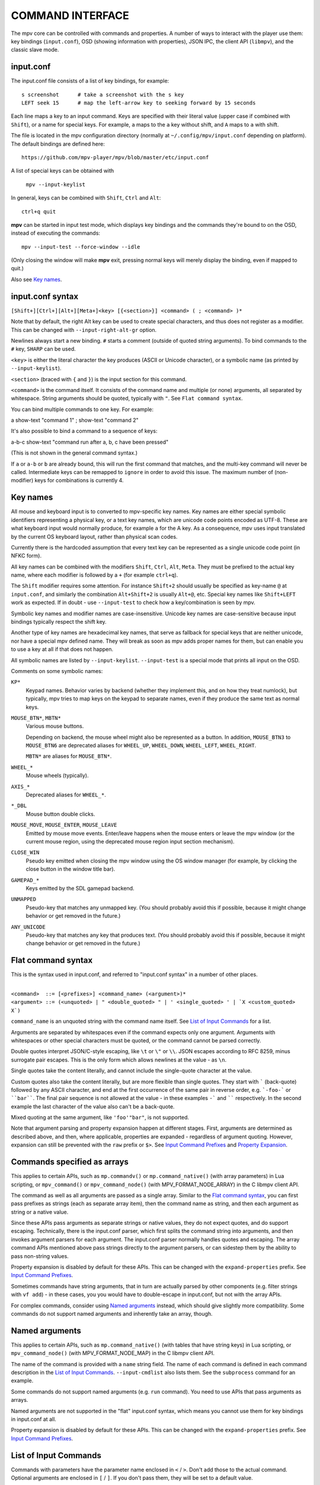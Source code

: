 COMMAND INTERFACE
=================

The mpv core can be controlled with commands and properties. A number of ways
to interact with the player use them: key bindings (``input.conf``), OSD
(showing information with properties), JSON IPC, the client API (``libmpv``),
and the classic slave mode.

input.conf
----------

The input.conf file consists of a list of key bindings, for example::

    s screenshot      # take a screenshot with the s key
    LEFT seek 15      # map the left-arrow key to seeking forward by 15 seconds

Each line maps a key to an input command. Keys are specified with their literal
value (upper case if combined with ``Shift``), or a name for special keys. For
example, ``a`` maps to the ``a`` key without shift, and ``A`` maps to ``a``
with shift.

The file is located in the mpv configuration directory (normally at
``~/.config/mpv/input.conf`` depending on platform). The default bindings are
defined here::

    https://github.com/mpv-player/mpv/blob/master/etc/input.conf

A list of special keys can be obtained with

    ``mpv --input-keylist``

In general, keys can be combined with ``Shift``, ``Ctrl`` and ``Alt``::

    ctrl+q quit

**mpv** can be started in input test mode, which displays key bindings and the
commands they're bound to on the OSD, instead of executing the commands::

    mpv --input-test --force-window --idle

(Only closing the window will make **mpv** exit, pressing normal keys will
merely display the binding, even if mapped to quit.)

Also see `Key names`_.

input.conf syntax
-----------------

``[Shift+][Ctrl+][Alt+][Meta+]<key> [{<section>}] <command> ( ; <command> )*``

Note that by default, the right Alt key can be used to create special
characters, and thus does not register as a modifier. This can be changed
with ``--input-right-alt-gr`` option.

Newlines always start a new binding. ``#`` starts a comment (outside of quoted
string arguments). To bind commands to the ``#`` key, ``SHARP`` can be used.

``<key>`` is either the literal character the key produces (ASCII or Unicode
character), or a symbolic name (as printed by ``--input-keylist``).

``<section>`` (braced with ``{`` and ``}``) is the input section for this
command.

``<command>`` is the command itself. It consists of the command name and
multiple (or none) arguments, all separated by whitespace. String arguments
should be quoted, typically with ``"``. See ``Flat command syntax``.

You can bind multiple commands to one key. For example:

| a show-text "command 1" ; show-text "command 2"

It's also possible to bind a command to a sequence of keys:

| a-b-c show-text "command run after a, b, c have been pressed"

(This is not shown in the general command syntax.)

If ``a`` or ``a-b`` or ``b`` are already bound, this will run the first command
that matches, and the multi-key command will never be called. Intermediate keys
can be remapped to ``ignore`` in order to avoid this issue. The maximum number
of (non-modifier) keys for combinations is currently 4.

Key names
---------

All mouse and keyboard input is to converted to mpv-specific key names. Key
names are either special symbolic identifiers representing a physical key, or a
text key names, which are unicode code points encoded as UTF-8. These are what
keyboard input would normally produce, for example ``a`` for the A key. As a
consequence, mpv uses input translated by the current OS keyboard layout, rather
than physical scan codes.

Currently there is the hardcoded assumption that every text key can be
represented as a single unicode code point (in NFKC form).

All key names can be combined with the modifiers ``Shift``, ``Ctrl``, ``Alt``,
``Meta``. They must be prefixed to the actual key name, where each modifier
is followed by a ``+`` (for example ``ctrl+q``).

The ``Shift`` modifier requires some attention. For instance ``Shift+2`` should
usually be specified as key-name ``@`` at ``input.conf``, and similarly the
combination ``Alt+Shift+2`` is usually ``Alt+@``, etc. Special key names like
``Shift+LEFT`` work as expected. If in doubt - use ``--input-test`` to check
how a key/combination is seen by mpv.

Symbolic key names and modifier names are case-insensitive. Unicode key names
are case-sensitive because input bindings typically respect the shift key.

Another type of key names are hexadecimal key names, that serve as fallback
for special keys that are neither unicode, nor have a special mpv defined name.
They will break as soon as mpv adds proper names for them, but can enable you
to use a key at all if that does not happen.

All symbolic names are listed by ``--input-keylist``. ``--input-test`` is a
special mode that prints all input on the OSD.

Comments on some symbolic names:

``KP*``
    Keypad names. Behavior varies by backend (whether they implement this, and
    on how they treat numlock), but typically, mpv tries to map keys on the
    keypad to separate names, even if they produce the same text as normal keys.

``MOUSE_BTN*``, ``MBTN*``
    Various mouse buttons.

    Depending on backend, the mouse wheel might also be represented as a button.
    In addition, ``MOUSE_BTN3`` to ``MOUSE_BTN6`` are deprecated aliases for
    ``WHEEL_UP``, ``WHEEL_DOWN``, ``WHEEL_LEFT``, ``WHEEL_RIGHT``.

    ``MBTN*`` are aliases for ``MOUSE_BTN*``.

``WHEEL_*``
    Mouse wheels (typically).

``AXIS_*``
    Deprecated aliases for ``WHEEL_*``.

``*_DBL``
    Mouse button double clicks.

``MOUSE_MOVE``, ``MOUSE_ENTER``, ``MOUSE_LEAVE``
    Emitted by mouse move events. Enter/leave happens when the mouse enters or
    leave the mpv window (or the current mouse region, using the deprecated
    mouse region input section mechanism).

``CLOSE_WIN``
    Pseudo key emitted when closing the mpv window using the OS window manager
    (for example, by clicking the close button in the window title bar).

``GAMEPAD_*``
    Keys emitted by the SDL gamepad backend.

``UNMAPPED``
    Pseudo-key that matches any unmapped key. (You should probably avoid this
    if possible, because it might change behavior or get removed in the future.)

``ANY_UNICODE``
    Pseudo-key that matches any key that produces text. (You should probably
    avoid this if possible, because it might change behavior or get removed in
    the future.)

Flat command syntax
-------------------

This is the syntax used in input.conf, and referred to "input.conf syntax" in
a number of other places.

|
| ``<command>  ::= [<prefixes>] <command_name> (<argument>)*``
| ``<argument> ::= (<unquoted> | " <double_quoted> " | ' <single_quoted> ' | `X <custom_quoted> X`)``

``command_name`` is an unquoted string with the command name itself. See
`List of Input Commands`_ for a list.

Arguments are separated by whitespaces even if the command expects only one
argument. Arguments with whitespaces or other special characters must be quoted,
or the command cannot be parsed correctly.

Double quotes interpret JSON/C-style escaping, like ``\t`` or ``\"`` or ``\\``.
JSON escapes according to RFC 8259, minus surrogate pair escapes. This is the
only form which allows newlines at the value - as ``\n``.

Single quotes take the content literally, and cannot include the single-quote
character at the value.

Custom quotes also take the content literally, but are more flexible than single
quotes. They start with ````` (back-quote) followed by any ASCII character,
and end at the first occurrence of the same pair in reverse order, e.g.
```-foo-``` or ````bar````. The final pair sequence is not allowed at the
value - in these examples ``-``` and `````` respectively. In the second
example the last character of the value also can't be a back-quote.

Mixed quoting at the same argument, like ``'foo'"bar"``, is not supported.

Note that argument parsing and property expansion happen at different stages.
First, arguments are determined as described above, and then, where applicable,
properties are expanded - regardless of argument quoting. However, expansion
can still be prevented with the ``raw`` prefix or ``$>``. See `Input Command
Prefixes`_ and `Property Expansion`_.

Commands specified as arrays
----------------------------

This applies to certain APIs, such as ``mp.commandv()`` or
``mp.command_native()`` (with array parameters) in Lua scripting, or
``mpv_command()`` or ``mpv_command_node()`` (with MPV_FORMAT_NODE_ARRAY) in the
C libmpv client API.

The command as well as all arguments are passed as a single array. Similar to
the `Flat command syntax`_, you can first pass prefixes as strings (each as
separate array item), then the command name as string, and then each argument
as string or a native value.

Since these APIs pass arguments as separate strings or native values, they do
not expect quotes, and do support escaping. Technically, there is the input.conf
parser, which first splits the command string into arguments, and then invokes
argument parsers for each argument. The input.conf parser normally handles
quotes and escaping. The array command APIs mentioned above pass strings
directly to the argument parsers, or can sidestep them by the ability to pass
non-string values.

Property expansion is disabled by default for these APIs. This can be changed
with the ``expand-properties`` prefix. See `Input Command Prefixes`_.

Sometimes commands have string arguments, that in turn are actually parsed by
other components (e.g. filter strings with ``vf add``) - in these cases, you
you would have to double-escape in input.conf, but not with the array APIs.

For complex commands, consider using `Named arguments`_ instead, which should
give slightly more compatibility. Some commands do not support named arguments
and inherently take an array, though.

Named arguments
---------------

This applies to certain APIs, such as ``mp.command_native()`` (with tables that
have string keys) in Lua scripting, or ``mpv_command_node()`` (with
MPV_FORMAT_NODE_MAP) in the C libmpv client API.

The name of the command is provided with a ``name`` string field. The name of
each command is defined in each command description in the
`List of Input Commands`_. ``--input-cmdlist`` also lists them. See the
``subprocess`` command for an example.

Some commands do not support named arguments (e.g. ``run`` command). You need
to use APIs that pass arguments as arrays.

Named arguments are not supported in the "flat" input.conf syntax, which means
you cannot use them for key bindings in input.conf at all.

Property expansion is disabled by default for these APIs. This can be changed
with the ``expand-properties`` prefix. See `Input Command Prefixes`_.

List of Input Commands
----------------------

Commands with parameters have the parameter name enclosed in ``<`` / ``>``.
Don't add those to the actual command. Optional arguments are enclosed in
``[`` / ``]``. If you don't pass them, they will be set to a default value.

Remember to quote string arguments in input.conf (see `Flat command syntax`_).

``ignore``
    Use this to "block" keys that should be unbound, and do nothing. Useful for
    disabling default bindings, without disabling all bindings with
    ``--input-default-bindings=no``.

``seek <target> [<flags>]``
    Change the playback position. By default, seeks by a relative amount of
    seconds.

    The second argument consists of flags controlling the seek mode:

    relative (default)
        Seek relative to current position (a negative value seeks backwards).
    absolute
        Seek to a given time (a negative value starts from the end of the file).
    absolute-percent
        Seek to a given percent position.
    relative-percent
        Seek relative to current position in percent.
    keyframes
        Always restart playback at keyframe boundaries (fast).
    exact
        Always do exact/hr/precise seeks (slow).

    Multiple flags can be combined, e.g.: ``absolute+keyframes``.

    By default, ``keyframes`` is used for ``relative``, ``relative-percent``,
    and ``absolute-percent`` seeks, while ``exact`` is used for ``absolute``
    seeks.

    Before mpv 0.9, the ``keyframes`` and ``exact`` flags had to be passed as
    3rd parameter (essentially using a space instead of ``+``). The 3rd
    parameter is still parsed, but is considered deprecated.

``revert-seek [<flags>]``
    Undoes the ``seek`` command, and some other commands that seek (but not
    necessarily all of them). Calling this command once will jump to the
    playback position before the seek. Calling it a second time undoes the
    ``revert-seek`` command itself. This only works within a single file.

    The first argument is optional, and can change the behavior:

    mark
        Mark the current time position. The next normal ``revert-seek`` command
        will seek back to this point, no matter how many seeks happened since
        last time.
    mark-permanent
        If set, mark the current position, and do not change the mark position
        before the next ``revert-seek`` command that has ``mark`` or
        ``mark-permanent`` set (or playback of the current file ends). Until
        this happens, ``revert-seek`` will always seek to the marked point. This
        flag cannot be combined with ``mark``.

    Using it without any arguments gives you the default behavior.

``frame-step``
    Play one frame, then pause. Does nothing with audio-only playback.

``frame-back-step``
    Go back by one frame, then pause. Note that this can be very slow (it tries
    to be precise, not fast), and sometimes fails to behave as expected. How
    well this works depends on whether precise seeking works correctly (e.g.
    see the ``--hr-seek-demuxer-offset`` option). Video filters or other video
    post-processing that modifies timing of frames (e.g. deinterlacing) should
    usually work, but might make backstepping silently behave incorrectly in
    corner cases. Using ``--hr-seek-framedrop=no`` should help, although it
    might make precise seeking slower.

    This does not work with audio-only playback.

``set <name> <value>``
    Set the given property or option to the given value.

``del <name>``
    Delete the given property. Most properties cannot be deleted.

``add <name> [<value>]``
    Add the given value to the property or option. On overflow or underflow,
    clamp the property to the maximum. If ``<value>`` is omitted, assume ``1``.

``cycle <name> [<value>]``
    Cycle the given property or option. The second argument can be ``up`` or
    ``down`` to set the cycle direction. On overflow, set the property back to
    the minimum, on underflow set it to the maximum. If ``up`` or ``down`` is
    omitted, assume ``up``.

    Whether or not key-repeat is enabled by default depends on the property.
    Currently properties with continuous values are repeatable by default (like
    ``volume``), while discrete values are not (like ``osd-level``).

``multiply <name> <value>``
    Similar to ``add``, but multiplies the property or option with the numeric
    value.

``screenshot <flags>``
    Take a screenshot.

    Multiple flags are available (some can be combined with ``+``):

    <subtitles> (default)
        Save the video image, in its original resolution, and with subtitles.
        Some video outputs may still include the OSD in the output under certain
        circumstances.
    <video>
        Like ``subtitles``, but typically without OSD or subtitles. The exact
        behavior depends on the selected video output.
    <window>
        Save the contents of the mpv window. Typically scaled, with OSD and
        subtitles. The exact behavior depends on the selected video output.
    <each-frame>
        Take a screenshot each frame. Issue this command again to stop taking
        screenshots. Note that you should disable frame-dropping when using
        this mode - or you might receive duplicate images in cases when a
        frame was dropped. This flag can be combined with the other flags,
        e.g. ``video+each-frame``.

    Older mpv versions required passing ``single`` and ``each-frame`` as
    second argument (and did not have flags). This syntax is still understood,
    but deprecated and might be removed in the future.

    If you combine this command with another one using ``;``, you can use the
    ``async`` flag to make encoding/writing the image file asynchronous. For
    normal standalone commands, this is always asynchronous, and the flag has
    no effect. (This behavior changed with mpv 0.29.0.)

    On success, returns a ``mpv_node`` with a ``filename`` field set to the
    saved screenshot location.

``screenshot-to-file <filename> <flags>``
    Take a screenshot and save it to a given file. The format of the file will
    be guessed by the extension (and ``--screenshot-format`` is ignored - the
    behavior when the extension is missing or unknown is arbitrary).

    The second argument is like the first argument to ``screenshot`` and
    supports ``subtitles``, ``video``, ``window``.

    If the file already exists, it's overwritten.

    Like all input command parameters, the filename is subject to property
    expansion as described in `Property Expansion`_.

``playlist-next <flags>``
    Go to the next entry on the playlist.

    First argument:

    weak (default)
        If the last file on the playlist is currently played, do nothing.
    force
        Terminate playback if there are no more files on the playlist.

``playlist-prev <flags>``
    Go to the previous entry on the playlist.

    First argument:

    weak (default)
        If the first file on the playlist is currently played, do nothing.
    force
        Terminate playback if the first file is being played.

``playlist-next-playlist``
    Go to the next entry on the playlist with a different ``playlist-path``.

``playlist-prev-playlist``
    Go to the first of the previous entries on the playlist with a different
    ``playlist-path``.

``playlist-play-index <integer|current|none>``
    Start (or restart) playback of the given playlist index. In addition to the
    0-based playlist entry index, it supports the following values:

    <current>
        The current playlist entry (as in ``playlist-current-pos``) will be
        played again (unload and reload). If none is set, playback is stopped.
        (In corner cases, ``playlist-current-pos`` can point to a playlist entry
        even if playback is currently inactive,

    <none>
        Playback is stopped. If idle mode (``--idle``) is enabled, the player
        will enter idle mode, otherwise it will exit.

    This command is similar to ``loadfile`` in that it only manipulates the
    state of what to play next, without waiting until the current file is
    unloaded, and the next one is loaded.

    Setting ``playlist-pos`` or similar properties can have a similar effect to
    this command. However, it's more explicit, and guarantees that playback is
    restarted if for example the new playlist entry is the same as the previous
    one.

``loadfile <url> [<flags> [<index> [<options>]]]``
    Load the given file or URL and play it. Technically, this is just a playlist
    manipulation command (which either replaces the playlist or adds an entry
    to it). Actual file loading happens independently. For example, a
    ``loadfile`` command that replaces the current file with a new one returns
    before the current file is stopped, and the new file even begins loading.

    Second argument:

    <replace> (default)
        Stop playback of the current file, and play the new file immediately.
    <append>
        Append the file to the playlist.
    <append-play>
        Append the file, and if nothing is currently playing, start playback.
        (Always starts with the added file, even if the playlist was not empty
        before running this command.)
    <insert-next>
        Insert the file into the playlist, directly after the current entry.
    <insert-next-play>
        Insert the file next, and if nothing is currently playing, start playback.
        (Always starts with the added file, even if the playlist was not empty
        before running this command.)
    <insert-at>
        Insert the file into the playlist, at the index given in the third
        argument.
    <insert-at-play>
        Insert the file at the index given in the third argument, and if nothing
        is currently playing, start playback. (Always starts with the added
        file, even if the playlist was not empty before running this command.)

    The third argument is an insertion index, used only by the ``insert-at`` and
    ``insert-at-play`` actions. When used with those actions, the new item will
    be inserted at the index position in the playlist, or appended to the end if
    index is less than 0 or greater than the size of the playlist. This argument
    will be ignored for all other actions. This argument is added in mpv 0.38.0.

    The fourth argument is a list of options and values which should be set
    while the file is playing. It is of the form ``opt1=value1,opt2=value2,..``.
    When using the client API, this can be a ``MPV_FORMAT_NODE_MAP`` (or a Lua
    table), however the values themselves must be strings currently. These
    options are set during playback, and restored to the previous value at end
    of playback (see `Per-File Options`_).

    .. warning::

        Since mpv 0.38.0, an insertion index argument is added as the third argument.
        This breaks all existing uses of this command which make use of the argument
        to include the list of options to be set while the file is playing. To address
        this problem, the third argument now needs to be set to -1 if the fourth
        argument needs to be used.

``loadlist <url> [<flags> [<index>]]``
    Load the given playlist file or URL (like ``--playlist``).

    Second argument:

    <replace> (default)
        Stop playback and replace the internal playlist with the new one.
    <append>
        Append the new playlist at the end of the current internal playlist.
    <append-play>
        Append the new playlist, and if nothing is currently playing, start
        playback. (Always starts with the new playlist, even if the internal
        playlist was not empty before running this command.)
    <insert-next>
        Insert the new playlist into the current internal playlist, directly
        after the current entry.
    <insert-next-play>
        Insert the new playlist, and if nothing is currently playing, start
        playback. (Always starts with the new playlist, even if the internal
        playlist was not empty before running this command.)
    <insert-at>
        Insert the new playlist at the index given in the third argument.
    <insert-at-play>
        Insert the new playlist at the index given in the third argument, and if
        nothing is currently playing, start playback. (Always starts with the
        new playlist, even if the internal playlist was not empty before running
        this command.)

    The third argument is an insertion index, used only by the ``insert-at`` and
    ``insert-at-play`` actions. When used with those actions, the new playlist
    will be inserted at the index position in the internal playlist, or appended
    to the end if index is less than 0 or greater than the size of the internal
    playlist. This argument will be ignored for all other actions.

``playlist-clear``
    Clear the playlist, except the currently played file.

``playlist-remove <index>``
    Remove the playlist entry at the given index. Index values start counting
    with 0. The special value ``current`` removes the current entry. Note that
    removing the current entry also stops playback and starts playing the next
    entry.

``playlist-move <index1> <index2>``
    Move the playlist entry at index1, so that it takes the place of the
    entry index2. (Paradoxically, the moved playlist entry will not have
    the index value index2 after moving if index1 was lower than index2,
    because index2 refers to the target entry, not the index the entry
    will have after moving.)

``playlist-shuffle``
    Shuffle the playlist. This is similar to what is done on start if the
    ``--shuffle`` option is used.

``playlist-unshuffle``
    Attempt to revert the previous ``playlist-shuffle`` command. This works
    only once (multiple successive ``playlist-unshuffle`` commands do nothing).
    May not work correctly if new recursive playlists have been opened since
    a ``playlist-shuffle`` command.

``run <command> [<arg1> [<arg2> [...]]]``
    Run the given command. Unlike in MPlayer/mplayer2 and earlier versions of
    mpv (0.2.x and older), this doesn't call the shell. Instead, the command
    is run directly, with each argument passed separately. Each argument is
    expanded like in `Property Expansion`_.

    This command has a variable number of arguments, and cannot be used with
    named arguments.

    The program is run in a detached way. mpv doesn't wait until the command
    is completed, but continues playback right after spawning it.

    To get the old behavior, use ``/bin/sh`` and ``-c`` as the first two
    arguments.

    .. admonition:: Example

        ``run "/bin/sh" "-c" "echo ${title} > /tmp/playing"``

        This is not a particularly good example, because it doesn't handle
        escaping, and a specially prepared file might allow an attacker to
        execute arbitrary shell commands. It is recommended to write a small
        shell script, and call that with ``run``.

``subprocess``
    Similar to ``run``, but gives more control about process execution to the
    caller, and does not detach the process.

    You can avoid blocking until the process terminates by running this command
    asynchronously. (For example ``mp.command_native_async()`` in Lua scripting.)

    This has the following named arguments. The order of them is not guaranteed,
    so you should always call them with named arguments, see `Named arguments`_.

    ``args`` (``MPV_FORMAT_NODE_ARRAY[MPV_FORMAT_STRING]``)
        Array of strings with the command as first argument, and subsequent
        command line arguments following. This is just like the ``run`` command
        argument list.

        The first array entry is either an absolute path to the executable, or
        a filename with no path components, in which case the executable is
        searched in the directories in the ``PATH`` environment variable. On
        Unix, this is equivalent to ``posix_spawnp`` and ``execvp`` behavior.

    ``playback_only`` (``MPV_FORMAT_FLAG``)
        Boolean indicating whether the process should be killed when playback
        of the current playlist entry terminates (optional, default: true). If
        enabled, stopping playback will automatically kill the process, and you
        can't start it outside of playback.

    ``capture_size`` (``MPV_FORMAT_INT64``)
        Integer setting the maximum number of stdout plus stderr bytes that can
        be captured (optional, default: 64MB). If the number of bytes exceeds
        this, capturing is stopped. The limit is per captured stream.

    ``capture_stdout`` (``MPV_FORMAT_FLAG``)
        Capture all data the process outputs to stdout and return it once the
        process ends (optional, default: no).

    ``capture_stderr`` (``MPV_FORMAT_FLAG``)
        Same as ``capture_stdout``, but for stderr.

    ``detach`` (``MPV_FORMAT_FLAG``)
        Whether to run the process in detached mode (optional, default: no). In
        this mode, the process is run in a new process session, and the command
        does not wait for the process to terminate. If neither
        ``capture_stdout`` nor ``capture_stderr`` have been set to true,
        the command returns immediately after the new process has been started,
        otherwise the command will read as long as the pipes are open.

    ``env`` (``MPV_FORMAT_NODE_ARRAY[MPV_FORMAT_STRING]``)
        Set a list of environment variables for the new process (default: empty).
        If an empty list is passed, the environment of the mpv process is used
        instead. (Unlike the underlying OS mechanisms, the mpv command cannot
        start a process with empty environment. Fortunately, that is completely
        useless.) The format of the list is as in the ``execle()`` syscall. Each
        string item defines an environment variable as in ``NAME=VALUE``.

        On Lua, you may use ``utils.get_env_list()`` to retrieve the current
        environment if you e.g. simply want to add a new variable.

    ``stdin_data`` (``MPV_FORMAT_STRING``)
        Feed the given string to the new process' stdin. Since this is a string,
        you cannot pass arbitrary binary data. If the process terminates or
        closes the pipe before all data is written, the remaining data is
        silently discarded. Probably does not work on win32.

    ``passthrough_stdin`` (``MPV_FORMAT_FLAG``)
        If enabled, wire the new process' stdin to mpv's stdin (default: no).
        Before mpv 0.33.0, this argument did not exist, but the behavior was as
        if this was set to true.

    The command returns the following result (as ``MPV_FORMAT_NODE_MAP``):

    ``status`` (``MPV_FORMAT_INT64``)
        Typically this is the process exit code (0 or positive) if the process
        terminates normally, or negative for other errors (failed to start,
        terminated by mpv, and others).  The meaning of negative values is
        undefined, other than meaning error (and does not correspond to OS low
        level exit status values).

        On Windows, it can happen that a negative return value is returned even
        if the process terminates normally, because the win32 ``UINT`` exit
        code is assigned to an ``int`` variable before being set as ``int64_t``
        field in the result map. This might be fixed later.

    ``stdout`` (``MPV_FORMAT_BYTE_ARRAY``)
        Captured stdout stream, limited to ``capture_size``.

    ``stderr`` (``MPV_FORMAT_BYTE_ARRAY``)
        Same as ``stdout``, but for stderr.

    ``error_string`` (``MPV_FORMAT_STRING``)
        Empty string if the process terminated normally. The string ``killed``
        if the process was terminated in an unusual way. The string ``init`` if
        the process could not be started.

        On Windows, ``killed`` is only returned when the process has been
        killed by mpv as a result of ``playback_only`` being set to true.

    ``killed_by_us`` (``MPV_FORMAT_FLAG``)
        Whether the process has been killed by mpv, for example as a result of
        ``playback_only`` being set to true, aborting the command (e.g. by
        ``mp.abort_async_command()``), or if the player is about to exit.

    Note that the command itself will always return success as long as the
    parameters are correct. Whether the process could be spawned or whether
    it was somehow killed or returned an error status has to be queried from
    the result value.

    This command can be asynchronously aborted via API. Also see `Asynchronous
    command details`_. Only the ``run`` command can start processes in a truly
    detached way.

    .. note:: The subprocess will always be terminated on player exit if it
              wasn't started in detached mode, even if ``playback_only`` is
              false.

    .. warning::

        Don't forget to set the ``playback_only`` field to false if you want
        the command to run while the player is in idle mode, or if you don't
        want the end of playback to kill the command.

    .. admonition:: Example

        ::

            local r = mp.command_native({
                name = "subprocess",
                playback_only = false,
                capture_stdout = true,
                args = {"cat", "/proc/cpuinfo"},
            })
            if r.status == 0 then
                print("result: " .. r.stdout)
            end

        This is a fairly useless Lua example, which demonstrates how to run
        a process in a blocking manner, and retrieving its stdout output.

``quit [<code>]``
    Exit the player. If an argument is given, it's used as process exit code.

``quit-watch-later [<code>]``
    Exit player, and store current playback position. Playing that file later
    will seek to the previous position on start. The (optional) argument is
    exactly as in the ``quit`` command. See `RESUMING PLAYBACK`_.

``sub-add <url> [<flags> [<title> [<lang>]]]``
    Load the given subtitle file or stream. By default, it is selected as
    current subtitle  after loading.

    The ``flags`` argument is one of the following values:

    <select>

        Select the subtitle immediately (default).

    <auto>

        Don't select the subtitle. (Or in some special situations, let the
        default stream selection mechanism decide.)

    <cached>

        Select the subtitle. If a subtitle with the same filename was already
        added, that one is selected, instead of loading a duplicate entry.
        (In this case, title/language are ignored, and if the was changed since
        it was loaded, these changes won't be reflected.)

    The ``title`` argument sets the track title in the UI.

    The ``lang`` argument sets the track language, and can also influence
    stream selection with ``flags`` set to ``auto``.

``sub-remove [<id>]``
    Remove the given subtitle track. If the ``id`` argument is missing, remove
    the current track. (Works on external subtitle files only.)

``sub-reload [<id>]``
    Reload the given subtitle tracks. If the ``id`` argument is missing, reload
    the current track. (Works on external subtitle files only.)

    This works by unloading and re-adding the subtitle track.

``sub-step <skip> <flags>``
    Change subtitle timing such, that the subtitle event after the next
    ``<skip>`` subtitle events is displayed. ``<skip>`` can be negative to step
    backwards.

    Secondary argument:

    primary (default)
        Steps through the primary subtitles.
    secondary
        Steps through the secondary subtitles.

``sub-seek <skip> <flags>``
    Change video and audio position such that the subtitle event after
    ``<skip>`` subtitle events is displayed. For example, ``sub-seek 1`` skips
    to the next subtitle, ``sub-seek -1`` skips to the previous subtitles, and
    ``sub-seek 0`` seeks to the beginning of the current subtitle.

    This is similar to ``sub-step``, except that it seeks video and audio
    instead of adjusting the subtitle delay.

    Secondary argument:

    primary (default)
        Seeks through the primary subtitles.
    secondary
        Seeks through the secondary subtitles.

    For embedded subtitles (like with Matroska), this works only with subtitle
    events that have already been displayed, or are within a short prefetch
    range. See `Cache`_ for details on how to control the available prefetch range.

``print-text <text>``
    Print text to stdout. The string can contain properties (see
    `Property Expansion`_). Take care to put the argument in quotes.

``show-text <text> [<duration>|-1 [<level>]]``
    Show text on the OSD. The string can contain properties, which are expanded
    as described in `Property Expansion`_. This can be used to show playback
    time, filename, and so on. ``no-osd`` has no effect on this command.

    <duration>
        The time in ms to show the message for. By default, it uses the same
        value as ``--osd-duration``.

    <level>
        The minimum OSD level to show the text at (see ``--osd-level``).

``expand-text <text>``
    Property-expand the argument and return the expanded string. This can be
    used only through the client API or from a script using
    ``mp.command_native``. (see `Property Expansion`_).

``expand-path "<text>"``
    Expand a path's double-tilde placeholders into a platform-specific path.
    As ``expand-text``, this can only be used through the client API or from
    a script using ``mp.command_native``.

    .. admonition:: Example

        ``mp.osd_message(mp.command_native({"expand-path", "~~home/"}))``

        This line of Lua would show the location of the user's mpv
        configuration directory on the OSD.

``normalize-path <filename>``
    Return a canonical representation of the path ``filename`` by converting it
    to an absolute path, removing consecutive slashes, removing ``.``
    components, resolving ``..`` components, and converting slashes to
    backslashes on Windows. Symlinks are not resolved unless the platform is
    Unix-like and one of the path components is ``..``. If ``filename`` is a
    URL, it is returned unchanged. This can only be used through the client API
    or from a script using ``mp.command_native``.

    .. admonition:: Example

        ``mp.osd_message(mp.command_native({"normalize-path", "/foo//./bar"}))``

        This line of Lua prints "/foo/bar" on the OSD.

``escape-ass <text>``
    Modify ``text`` so that commands and functions that interpret ASS tags,
    such as ``osd-overlay`` and ``mp.create_osd_overlay``, will display it
    verbatim, and return it. This can only be used through the client API or
    from a script using ``mp.command_native``.

    .. admonition:: Example

        ``mp.osd_message(mp.command_native({"escape-ass", "foo {bar}"}))``

        This line of Lua prints "foo \\{bar}" on the OSD.

``show-progress``
    Show the progress bar, the elapsed time and the total duration of the file
    on the OSD. ``no-osd`` has no effect on this command.

``write-watch-later-config``
    Write the resume config file that the ``quit-watch-later`` command writes,
    but continue playback normally.

``delete-watch-later-config [<filename>]``
    Delete any existing resume config file that was written by
    ``quit-watch-later`` or ``write-watch-later-config``. If a filename is
    specified, then the deleted config is for that file; otherwise, it is the
    same one as would be written by ``quit-watch-later`` or
    ``write-watch-later-config`` in the current circumstance.

``stop [<flags>]``
    Stop playback and clear playlist. With default settings, this is
    essentially like ``quit``. Useful for the client API: playback can be
    stopped without terminating the player.

    The first argument is optional, and supports the following flags:

    keep-playlist
        Do not clear the playlist.


``mouse <x> <y> [<button> [<mode>]]``
    Send a mouse event with given coordinate (``<x>``, ``<y>``).

    Second argument:

    <button>
        The button number of clicked mouse button. This should be one of 0-19.
        If ``<button>`` is omitted, only the position will be updated.

    Third argument:

    <single> (default)
        The mouse event represents regular single click.

    <double>
        The mouse event represents double-click.

``keypress <name> [<scale>]``
    Send a key event through mpv's input handler, triggering whatever
    behavior is configured to that key. ``name`` uses the ``input.conf``
    naming scheme for keys and modifiers. ``scale`` is used to scale numerical
    change effected by the bound command (same mechanism as precise scrolling).
    Useful for the client API: key events can be sent to libmpv to handle
    internally.

``keydown <name>``
    Similar to ``keypress``, but sets the ``KEYDOWN`` flag so that if the key is
    bound to a repeatable command, it will be run repeatedly with mpv's key
    repeat timing until the ``keyup`` command is called.

``keyup [<name>]``
    Set the ``KEYUP`` flag, stopping any repeated behavior that had been
    triggered. ``name`` is optional. If ``name`` is not given or is an
    empty string, ``KEYUP`` will be set on all keys. Otherwise, ``KEYUP`` will
    only be set on the key specified by ``name``.

``keybind <name> <command>``
    Binds a key to an input command. ``command`` must be a complete command
    containing all the desired arguments and flags. Both ``name`` and
    ``command`` use the ``input.conf`` naming scheme. This is primarily
    useful for the client API.

``audio-add <url> [<flags> [<title> [<lang>]]]``
    Load the given audio file. See ``sub-add`` command.

``audio-remove [<id>]``
    Remove the given audio track. See ``sub-remove`` command.

``audio-reload [<id>]``
    Reload the given audio tracks. See ``sub-reload`` command.

``video-add <url> [<flags> [<title> [<lang> [<albumart>]]]]``
    Load the given video file. See ``sub-add`` command for common options.

    ``albumart`` (``MPV_FORMAT_FLAG``)
        If enabled, mpv will load the given video as album art.

``video-remove [<id>]``
    Remove the given video track. See ``sub-remove`` command.

``video-reload [<id>]``
    Reload the given video tracks. See ``sub-reload`` command.

``rescan-external-files [<mode>]``
    Rescan external files according to the current ``--sub-auto``,
    ``--audio-file-auto`` and ``--cover-art-auto`` settings. This can be used
    to auto-load external files *after* the file was loaded.

    The ``mode`` argument is one of the following:

    <reselect> (default)
        Select the default audio and subtitle streams, which typically selects
        external files with the highest preference. (The implementation is not
        perfect, and could be improved on request.)

    <keep-selection>
        Do not change current track selections.

``context-menu``
    Show context menu on the video window. See `Context Menu`_ section for details.


Input Commands that are Possibly Subject to Change
--------------------------------------------------

``af <operation> <value>``
    Change audio filter chain. See ``vf`` command.

``vf <operation> <value>``
    Change video filter chain.

    The semantics are exactly the same as with option parsing (see
    `VIDEO FILTERS`_). As such the text below is a redundant and incomplete
    summary.

    The first argument decides what happens:

    <set>
        Overwrite the previous filter chain with the new one.

    <add>
        Append the new filter chain to the previous one.

    <toggle>
        Check if the given filter (with the exact parameters) is already in the
        video chain. If it is, remove the filter. If it isn't, add the filter.
        (If several filters are passed to the command, this is done for
        each filter.)

        A special variant is combining this with labels, and using ``@name``
        without filter name and parameters as filter entry. This toggles the
        enable/disable flag.

    <remove>
        Like ``toggle``, but always remove the given filter from the chain.

    <clr>
        Remove all filters. Note that like the other sub-commands, this does
        not control automatically inserted filters.

    The argument is always needed. E.g. in case of ``clr`` use ``vf clr ""``.

    You can assign labels to filter by prefixing them with ``@name:`` (where
    ``name`` is a user-chosen arbitrary identifier). Labels can be used to
    refer to filters by name in all of the filter chain modification commands.
    For ``add``, using an already used label will replace the existing filter.

    The ``vf`` command shows the list of requested filters on the OSD after
    changing the filter chain. This is roughly equivalent to
    ``show-text ${vf}``. Note that auto-inserted filters for format conversion
    are not shown on the list, only what was requested by the user.

    Normally, the commands will check whether the video chain is recreated
    successfully, and will undo the operation on failure. If the command is run
    before video is configured (can happen if the command is run immediately
    after opening a file and before a video frame is decoded), this check can't
    be run. Then it can happen that creating the video chain fails.

    .. admonition:: Example for input.conf

        - ``a vf set vflip`` turn the video upside-down on the ``a`` key
        - ``b vf set ""`` remove all video filters on ``b``
        - ``c vf toggle gradfun`` toggle debanding on ``c``

    .. admonition:: Example how to toggle disabled filters at runtime

        - Add something like ``vf-add=@deband:!gradfun`` to ``mpv.conf``.
          The ``@deband:`` is the label, an arbitrary, user-given name for this
          filter entry. The ``!`` before the filter name disables the filter by
          default. Everything after this is the normal filter name and possibly
          filter parameters, like in the normal ``--vf`` syntax.
        - Add ``a vf toggle @deband`` to ``input.conf``. This toggles the
          "disabled" flag for the filter with the label ``deband`` when the
          ``a`` key is hit.

``cycle-values [<"!reverse">] <property> <value1> [<value2> [...]]``
    Cycle through a list of values. Each invocation of the command will set the
    given property to the next value in the list. The command will use the
    current value of the property/option, and use it to determine the current
    position in the list of values. Once it has found it, it will set the
    next value in the list (wrapping around to the first item if needed).

    This command has a variable number of arguments, and cannot be used with
    named arguments.

    The special argument ``!reverse`` can be used to cycle the value list in
    reverse. The only advantage is that you don't need to reverse the value
    list yourself when adding a second key binding for cycling backwards.

``enable-section <name> [<flags>]``
    This command is deprecated, except for mpv-internal uses.

    Enable all key bindings in the named input section.

    The enabled input sections form a stack. Bindings in sections on the top of
    the stack are preferred to lower sections. This command puts the section
    on top of the stack. If the section was already on the stack, it is
    implicitly removed beforehand. (A section cannot be on the stack more than
    once.)

    The ``flags`` parameter can be a combination (separated by ``+``) of the
    following flags:

    <exclusive>
        All sections enabled before the newly enabled section are disabled.
        They will be re-enabled as soon as all exclusive sections above them
        are removed. In other words, the new section shadows all previous
        sections.
    <allow-hide-cursor>
        This feature can't be used through the public API.
    <allow-vo-dragging>
        Same.

``disable-section <name>``
    This command is deprecated, except for mpv-internal uses.

    Disable the named input section. Undoes ``enable-section``.

``define-section <name> <contents> [<flags>]``
    This command is deprecated, except for mpv-internal uses.

    Create a named input section, or replace the contents of an already existing
    input section. The ``contents`` parameter uses the same syntax as the
    ``input.conf`` file (except that using the section syntax in it is not
    allowed), including the need to separate bindings with a newline character.

    If the ``contents`` parameter is an empty string, the section is removed.

    The section with the name ``default`` is the normal input section.

    In general, input sections have to be enabled with the ``enable-section``
    command, or they are ignored.

    The last parameter has the following meaning:

    <default> (also used if parameter omitted)
        Use a key binding defined by this section only if the user hasn't
        already bound this key to a command.
    <force>
        Always bind a key. (The input section that was made active most recently
        wins if there are ambiguities.)

    This command can be used to dispatch arbitrary keys to a script or a client
    API user. If the input section defines ``script-binding`` commands, it is
    also possible to get separate events on key up/down, and relatively detailed
    information about the key state. The special key name ``unmapped`` can be
    used to match any unmapped key.

``overlay-add <id> <x> <y> <file> <offset> <fmt> <w> <h> <stride> <dw> <dh>``
    Add an OSD overlay sourced from raw data. This might be useful for scripts
    and applications controlling mpv, and which want to display things on top
    of the video window.

    Overlays are usually displayed in screen resolution, but with some VOs,
    the resolution is reduced to that of the video's. You can read the
    ``osd-width`` and ``osd-height`` properties. At least with ``--vo-xv`` and
    anamorphic video (such as DVD), ``osd-par`` should be read as well, and the
    overlay should be aspect-compensated.

    This has the following named arguments. The order of them is not guaranteed,
    so you should always call them with named arguments, see `Named arguments`_.

    ``id`` is an integer between 0 and 63 identifying the overlay element. The
    ID can be used to add multiple overlay parts, update a part by using this
    command with an already existing ID, or to remove a part with
    ``overlay-remove``. Using a previously unused ID will add a new overlay,
    while reusing an ID will update it.

    ``x`` and ``y`` specify the position where the OSD should be displayed.

    ``file`` specifies the file the raw image data is read from. It can be
    either a numeric UNIX file descriptor prefixed with ``@`` (e.g. ``@4``),
    or a filename. The file will be mapped into memory with ``mmap()``,
    copied, and unmapped before the command returns (changed in mpv 0.18.1).

    It is also possible to pass a raw memory address for use as bitmap memory
    by passing a memory address as integer prefixed with an ``&`` character.
    Passing the wrong thing here will crash the player. This mode might be
    useful for use with libmpv. The ``offset`` parameter is simply added to the
    memory address (since mpv 0.8.0, ignored before).

    ``offset`` is the byte offset of the first pixel in the source file.
    (The current implementation always mmap's the whole file from position 0 to
    the end of the image, so large offsets should be avoided. Before mpv 0.8.0,
    the offset was actually passed directly to ``mmap``, but it was changed to
    make using it easier.)

    ``fmt`` is a string identifying the image format. Currently, only ``bgra``
    is defined. This format has 4 bytes per pixels, with 8 bits per component.
    The least significant 8 bits are blue, and the most significant 8 bits
    are alpha (in little endian, the components are B-G-R-A, with B as first
    byte). This uses premultiplied alpha: every color component is already
    multiplied with the alpha component. This means the numeric value of each
    component is equal to or smaller than the alpha component. (Violating this
    rule will lead to different results with different VOs: numeric overflows
    resulting from blending broken alpha values is considered something that
    shouldn't happen, and consequently implementations don't ensure that you
    get predictable behavior in this case.)

    ``w``, ``h``, and ``stride`` specify the size of the overlay. ``w`` is the
    visible width of the overlay, while ``stride`` gives the width in bytes in
    memory. In the simple case, and with the ``bgra`` format, ``stride==4*w``.
    In general, the total amount of memory accessed is ``stride * h``.
    (Technically, the minimum size would be ``stride * (h - 1) + w * 4``, but
    for simplicity, the player will access all ``stride * h`` bytes.)

    ``dw`` and ``dh`` specify the (optional) display size of the overlay.
    The overlay visible portion of the overlay (``w`` and ``h``) is scaled to
    in display to ``dw`` and ``dh``.  If parameters are not present, the
    values for ``w`` and ``h`` are used.

    .. note::

        Before mpv 0.18.1, you had to do manual "double buffering" when updating
        an overlay by replacing it with a different memory buffer. Since mpv
        0.18.1, the memory is simply copied and doesn't reference any of the
        memory indicated by the command's arguments after the command returns.
        If you want to use this command before mpv 0.18.1, reads the old docs
        to see how to handle this correctly.

``overlay-remove <id>``
    Remove an overlay added with ``overlay-add`` and the same ID. Does nothing
    if no overlay with this ID exists.

``osd-overlay``
    Add/update/remove an OSD overlay.

    (Although this sounds similar to ``overlay-add``, ``osd-overlay`` is for
    text overlays, while ``overlay-add`` is for bitmaps. Maybe ``overlay-add``
    will be merged into ``osd-overlay`` to remove this oddity.)

    You can use this to add text overlays in ASS format. ASS has advanced
    positioning and rendering tags, which can be used to render almost any kind
    of vector graphics.

    This command accepts the following parameters:

    ``id``
        Arbitrary integer that identifies the overlay. Multiple overlays can be
        added by calling this command with different ``id`` parameters. Calling
        this command with the same ``id`` replaces the previously set overlay.

        There is a separate namespace for each libmpv client (i.e. IPC
        connection, script), so IDs can be made up and assigned by the API user
        without conflicting with other API users.

        If the libmpv client is destroyed, all overlays associated with it are
        also deleted. In particular, connecting via ``--input-ipc-server``,
        adding an overlay, and disconnecting will remove the overlay immediately
        again.

    ``format``
        String that gives the type of the overlay. Accepts the following values
        (HTML rendering of this is broken, view the generated manpage instead,
        or the raw RST source):

        ``ass-events``
            The ``data`` parameter is a string. The string is split on the
            newline character. Every line is turned into the ``Text`` part of
            a ``Dialogue`` ASS event. Timing is unused (but behavior of timing
            dependent ASS tags may change in future mpv versions).

            Note that it's better to put multiple lines into ``data``, instead
            of adding multiple OSD overlays.

            This provides 2 ASS ``Styles``. ``OSD`` contains the text style as
            defined by the current ``--osd-...`` options. ``Default`` is
            similar, and contains style that ``OSD`` would have if all options
            were set to the default.

            In addition, the ``res_x`` and ``res_y`` options specify the value
            of the ASS ``PlayResX`` and ``PlayResY`` header fields. If ``res_y``
            is set to 0, ``PlayResY`` is initialized to an arbitrary default
            value (but note that the default for this command is 720, not 0).
            If ``res_x`` is set to 0, ``PlayResX`` is set based on ``res_y``
            such that a virtual ASS pixel has a square pixel aspect ratio.

        ``none``
            Special value that causes the overlay to be removed. Most parameters
            other than ``id`` and ``format`` are mostly ignored.

    ``data``
        String defining the overlay contents according to the ``format``
        parameter.

    ``res_x``, ``res_y``
        Used if ``format`` is set to ``ass-events`` (see description there).
        Optional, defaults to 0/720.

    ``z``
        The Z order of the overlay. Optional, defaults to 0.

        Note that Z order between different overlays of different formats is
        static, and cannot be changed (currently, this means that bitmap
        overlays added by ``overlay-add`` are always on top of the ASS overlays
        added by ``osd-overlay``). In addition, the builtin OSD components are
        always below any of the custom OSD. (This includes subtitles of any kind
        as well as text rendered by ``show-text``.)

        It's possible that future mpv versions will randomly change how Z order
        between different OSD formats and builtin OSD is handled.

    ``hidden``
        If set to true, do not display this (default: false).

    ``compute_bounds``
        If set to true, attempt to determine bounds and write them to the
        command's result value as ``x0``, ``x1``, ``y0``, ``y1`` rectangle
        (default: false). If the rectangle is empty, not known, or somehow
        degenerate, it is not set. ``x1``/``y1`` is the coordinate of the
        bottom exclusive corner of the rectangle.

        The result value may depend on the VO window size, and is based on the
        last known window size at the time of the call. This means the results
        may be different from what is actually rendered.

        For ``ass-events``, the result rectangle is recomputed to ``PlayRes``
        coordinates (``res_x``/``res_y``). If window size is not known, a
        fallback is chosen.

        You should be aware that this mechanism is very inefficient, as it
        renders the full result, and then uses the bounding box of the rendered
        bitmap list (even if ``hidden`` is set). It will flush various caches.
        Its results also depend on the used libass version.

        This feature is experimental, and may change in some way again.

    .. note::

        Always use named arguments (``mpv_command_node()``). Lua scripts should
        use the ``mp.create_osd_overlay()`` helper instead of invoking this
        command directly.

``script-message [<arg1> [<arg2> [...]]]``
    Send a message to all clients, and pass it the following list of arguments.
    What this message means, how many arguments it takes, and what the arguments
    mean is fully up to the receiver and the sender. Every client receives the
    message, so be careful about name clashes (or use ``script-message-to``).

    This command has a variable number of arguments, and cannot be used with
    named arguments.

``script-message-to <target> [<arg1> [<arg2> [...]]]``
    Same as ``script-message``, but send it only to the client named
    ``<target>``. Each client (scripts etc.) has a unique name. For example,
    Lua scripts can get their name via ``mp.get_script_name()``. Note that
    client names only consist of alphanumeric characters and ``_``.

    This command has a variable number of arguments, and cannot be used with
    named arguments.

``script-binding <name>``
    Invoke a script-provided key binding. This can be used to remap key
    bindings provided by external Lua scripts.

    The argument is the name of the binding.

    It can optionally be prefixed with the name of the script, using ``/`` as
    separator, e.g. ``script-binding scriptname/bindingname``. Note that script
    names only consist of alphanumeric characters and ``_``.

    For completeness, here is how this command works internally. The details
    could change any time. On any matching key event, ``script-message-to``
    or ``script-message`` is called (depending on whether the script name is
    included), with the following arguments:

    1. The string ``key-binding``.
    2. The name of the binding (as established above).
    3. The key state as string (see below).
    4. The key name (since mpv 0.15.0).
    5. The text the key would produce, or empty string if not applicable.

    The 5th argument is only set if no modifiers are present (using the shift
    key with a letter is normally not emitted as having a modifier, and results
    in upper case text instead, but some backends may mess up).

    The key state consists of 3 characters:

    1. One of ``d`` (key was pressed down), ``u`` (was released), ``r`` (key
       is still down, and was repeated; only if key repeat is enabled for this
       binding), ``p`` (key was pressed; happens if up/down can't be tracked).
    2. Whether the event originates from the mouse, either ``m`` (mouse button)
       or ``-`` (something else).
    3. Whether the event results from a cancellation (e.g. the key is logically
       released but not physically released), either ``c`` (canceled) or ``-``
       (something else). Not all types of cancellations set this flag.

    Future versions can add more arguments and more key state characters to
    support more input peculiarities.

``ab-loop``
    Cycle through A-B loop states. The first command will set the ``A`` point
    (the ``ab-loop-a`` property); the second the ``B`` point, and the third
    will clear both points.

``drop-buffers``
    Drop audio/video/demuxer buffers, and restart from fresh. Might help with
    unseekable streams that are going out of sync.
    This command might be changed or removed in the future.

``screenshot-raw [<flags>]``
    Return a screenshot in memory. This can be used only through the client
    API. The MPV_FORMAT_NODE_MAP returned by this command has the ``w``, ``h``,
    ``stride`` fields set to obvious contents. The ``format`` field is set to
    ``bgr0`` by default. This format is organized as ``B8G8R8X8`` (where ``B``
    is the LSB). The contents of the padding ``X`` are undefined. The ``data``
    field is of type MPV_FORMAT_BYTE_ARRAY with the actual image data. The image
    is freed as soon as the result mpv_node is freed. As usual with client API
    semantics, you are not allowed to write to the image data.

    The ``stride`` is the number of bytes from a pixel at ``(x0, y0)`` to the
    pixel at ``(x0, y0 + 1)``. This can be larger than ``w * 4`` if the image
    was cropped, or if there is padding. This number can be negative as well.
    You access a pixel with ``byte_index = y * stride + x * 4`` (assuming the
    ``bgr0`` format).

    The ``flags`` argument is like the first argument to ``screenshot`` and
    supports ``subtitles``, ``video``, ``window``.

``vf-command <label> <command> <argument> [<target>]``
    Send a command to the filter. Note that currently, this only works with
    the ``lavfi`` filter. Refer to the libavfilter documentation for the list
    of supported commands for each filter.

    ``<label>`` is a mpv filter label, use ``all`` to send it to all filters
    at once.

    ``<command>`` and ``<argument>`` are filter-specific strings.

    ``<target>`` is a filter or filter instance name and defaults to ``all``.
    Note that the target is an additional specifier for filters that
    support them, such as complex ``lavfi`` filter chains.

``af-command <label> <command> <argument> [<target>]``
    Same as ``vf-command``, but for audio filters.

``apply-profile <name> [<mode>]``
    Apply the contents of a named profile. This is like using ``profile=name``
    in a config file, except you can map it to a key binding to change it at
    runtime.

    The mode argument:

    ``default``
        Apply the profile. Default if the argument is omitted.

    ``restore``
        Restore options set by a previous ``apply-profile`` command for this
        profile. Only works if the profile has ``profile-restore`` set to a
        relevant mode. Prints a warning if nothing could be done. See
        `Runtime profiles`_ for details.

``load-config-file <filename>``
    Load a configuration file, similar to the ``--include`` option. If the file
    was already included, its previous options are not reset before it is
    reparsed.

``load-input-conf <filename>``
    Load an input configuration file, similar to the ``--input-conf`` option. If
    the file was already included, its previous bindings are not reset before it
    is reparsed.

``load-script <filename>``
    Load a script, similar to the ``--script`` option. Whether this waits for
    the script to finish initialization or not changed multiple times, and the
    future behavior is left undefined.

    On success, returns a ``mpv_node`` with a ``client_id`` field set to the
    return value of the ``mpv_client_id()`` API call of the newly created script
    handle.

``change-list <name> <operation> <value>``
    This command changes list options as described in `List Options`_. The
    ``<name>`` parameter is the normal option name, while ``<operation>`` is
    the suffix or action used on the option.

    Some operations take no value, but the command still requires the value
    parameter. In these cases, the value must be an empty string.

    .. admonition:: Example

        ``change-list glsl-shaders append file.glsl``

        Add a filename to the ``glsl-shaders`` list. The command line
        equivalent is ``--glsl-shaders-append=file.glsl`` or alternatively
        ``--glsl-shader=file.glsl``.

``dump-cache <start> <end> <filename>``
    Dump the current cache to the given filename. The ``<filename>`` file is
    overwritten if it already exists. ``<start>`` and ``<end>`` give the
    time range of what to dump. If no data is cached at the given time range,
    nothing may be dumped (creating a file with no packets).

    Dumping a larger part of the cache will freeze the player. No effort was
    made to fix this, as this feature was meant mostly for creating small
    excerpts.

    See ``--stream-record`` for various caveats that mostly apply to this
    command too, as both use the same underlying code for writing the output
    file.

    If ``<filename>`` is an empty string, an ongoing ``dump-cache`` is stopped.

    If ``<end>`` is ``no``, then continuous dumping is enabled. Then, after
    dumping the existing parts of the cache, anything read from network is
    appended to the cache as well. This behaves similar to ``--stream-record``
    (although it does not conflict with that option, and they can be both active
    at the same time).

    If the ``<end>`` time is after the cache, the command will _not_ wait and
    write newly received data to it.

    The end of the resulting file may be slightly damaged or incomplete at the
    end. (Not enough effort was made to ensure that the end lines up properly.)

    Note that this command will finish only once dumping ends. That means it
    works similar to the ``screenshot`` command, just that it can block much
    longer. If continuous dumping is used, the command will not finish until
    playback is stopped, an error happens, another ``dump-cache`` command is
    run, or an API like ``mp.abort_async_command`` was called to explicitly stop
    the command. See `Synchronous vs. Asynchronous`_.

    .. note::

        This was mostly created for network streams. For local files, there may
        be much better methods to create excerpts and such. There are tons of
        much more user-friendly Lua scripts, that will re-encode parts of a file
        by spawning a separate instance of ``ffmpeg``. With network streams,
        this is not that easily possible, as the stream would have to be
        downloaded again. Even if ``--stream-record`` is used to record the
        stream to the local filesystem, there may be problems, because the
        recorded file is still written to.

    This command is experimental, and all details about it may change in the
    future.

``ab-loop-dump-cache <filename>``
    Essentially calls ``dump-cache`` with the current AB-loop points as
    arguments. Like ``dump-cache``, this will overwrite the file at
    ``<filename>``. Likewise, if the B point is set to ``no``, it will enter
    continuous dumping after the existing cache was dumped.

    The author reserves the right to remove this command if enough motivation
    is found to move this functionality to a trivial Lua script.

``ab-loop-align-cache``
    Re-adjust the A/B loop points to the start and end within the cache the
    ``ab-loop-dump-cache`` command will (probably) dump. Basically, it aligns
    the times on keyframes. The guess might be off especially at the end (due to
    granularity issues due to remuxing). If the cache shrinks in the meantime,
    the points set by the command will not be the effective parameters either.

    This command has an even more uncertain future than ``ab-loop-dump-cache``
    and might disappear without replacement if the author decides it's useless.

``begin-vo-dragging``
    Begin window dragging if supported by the current VO. This command should
    only be called while a mouse button is being pressed, otherwise it will
    be ignored. The exact effect of this command depends on the VO implementation
    of window dragging. For example, on Windows only the left mouse button can
    begin window dragging, while X11 and Wayland allow other mouse buttons.

Undocumented commands: ``ao-reload`` (experimental/internal).

List of events
~~~~~~~~~~~~~~

This is a partial list of events. This section describes what
``mpv_event_to_node()`` returns, and which is what scripting APIs and the JSON
IPC sees. Note that the C API has separate C-level declarations with
``mpv_event``, which may be slightly different.

Note that events are asynchronous: the player core continues running while
events are delivered to scripts and other clients. In some cases, you can use
hooks to enforce synchronous execution.

All events can have the following fields:

``event``
    Name as the event (as returned by ``mpv_event_name()``).

``id``
    The ``reply_userdata`` field (opaque user value). If ``reply_userdata`` is 0,
    the field is not added.

``error``
    Set to an error string (as returned by ``mpv_error_string()``). This field
    is missing if no error happened, or the event type does not report error.
    Most events leave this unset.

This list uses the event name field value, and the C API symbol in brackets:

``start-file`` (``MPV_EVENT_START_FILE``)
    Happens right before a new file is loaded. When you receive this, the
    player is loading the file (or possibly already done with it).

    This has the following fields:

    ``playlist_entry_id``
        Playlist entry ID of the file being loaded now.

``end-file`` (``MPV_EVENT_END_FILE``)
    Happens after a file was unloaded. Typically, the player will load the
    next file right away, or quit if this was the last file.

    The event has the following fields:

    ``reason``
        Has one of these values:

        ``eof``
            The file has ended. This can (but doesn't have to) include
            incomplete files or broken network connections under
            circumstances.

        ``stop``
            Playback was ended by a command.

        ``quit``
            Playback was ended by sending the quit command.

        ``error``
            An error happened. In this case, an ``error`` field is present with
            the error string.

        ``redirect``
            Happens with playlists and similar. Details see
            ``MPV_END_FILE_REASON_REDIRECT`` in the C API.

        ``unknown``
            Unknown. Normally doesn't happen, unless the Lua API is out of sync
            with the C API. (Likewise, it could happen that your script gets
            reason strings that did not exist yet at the time your script was
            written.)

    ``playlist_entry_id``
        Playlist entry ID of the file that was being played or attempted to be
        played. This has the same value as the ``playlist_entry_id`` field in the
        corresponding ``start-file`` event.

    ``file_error``
        Set to mpv error string describing the approximate reason why playback
        failed. Unset if no error known. (In Lua scripting, this value was set
        on the ``error`` field directly. This is deprecated since mpv 0.33.0.
        In the future, this ``error`` field will be unset for this specific
        event.)

    ``playlist_insert_id``
        If loading ended, because the playlist entry to be played was for example
        a playlist, and the current playlist entry is replaced with a number of
        other entries. This may happen at least with MPV_END_FILE_REASON_REDIRECT
        (other event types may use this for similar but different purposes in the
        future). In this case, playlist_insert_id will be set to the playlist
        entry ID of the first inserted entry, and playlist_insert_num_entries to
        the total number of inserted playlist entries. Note this in this specific
        case, the ID of the last inserted entry is playlist_insert_id+num-1.
        Beware that depending on circumstances, you may observe the new playlist
        entries before seeing the event (e.g. reading the "playlist" property or
        getting a property change notification before receiving the event).
        If this is 0 in the C API, this field isn't added.

    ``playlist_insert_num_entries``
        See playlist_insert_id. Only present if playlist_insert_id is present.

``file-loaded``  (``MPV_EVENT_FILE_LOADED``)
    Happens after a file was loaded and begins playback.

``seek`` (``MPV_EVENT_SEEK``)
    Happens on seeking. (This might include cases when the player seeks
    internally, even without user interaction. This includes e.g. segment
    changes when playing ordered chapters Matroska files.)

``playback-restart`` (``MPV_EVENT_PLAYBACK_RESTART``)
    Start of playback after seek or after file was loaded.

``shutdown`` (``MPV_EVENT_SHUTDOWN``)
    Sent when the player quits, and the script should terminate. Normally
    handled automatically. See `Details on the script initialization and lifecycle`_.

``log-message`` (``MPV_EVENT_LOG_MESSAGE``)
    Receives messages enabled with ``mpv_request_log_messages()`` (Lua:
    ``mp.enable_messages``).

    This contains, in addition to the default event fields, the following
    fields:

    ``prefix``
        The module prefix, identifies the sender of the message. This is what
        the terminal player puts in front of the message text when using the
        ``--v`` option, and is also what is used for ``--msg-level``.

    ``level``
        The log level as string. See ``msg.log`` for possible log level names.
        Note that later versions of mpv might add new levels or remove
        (undocumented) existing ones.

    ``text``
        The log message. The text will end with a newline character. Sometimes
        it can contain multiple lines.

    Keep in mind that these messages are meant to be hints for humans. You
    should not parse them, and prefix/level/text of messages might change
    any time.

``hook``
    The event has the following fields:

    ``hook_id``
        ID to pass to ``mpv_hook_continue()``. The Lua scripting wrapper
        provides a better API around this with ``mp.add_hook()``.

``get-property-reply`` (``MPV_EVENT_GET_PROPERTY_REPLY``)
    See C API.

``set-property-reply`` (``MPV_EVENT_SET_PROPERTY_REPLY``)
    See C API.

``command-reply`` (``MPV_EVENT_COMMAND_REPLY``)
    This is one of the commands for which the ```error`` field is meaningful.

    JSON IPC and Lua and possibly other backends treat this specially and may
    not pass the actual event to the user. See C API.

    The event has the following fields:

    ``result``
        The result (on success) of any ``mpv_node`` type, if any.

``client-message`` (``MPV_EVENT_CLIENT_MESSAGE``)
    Lua and possibly other backends treat this specially and may not pass the
    actual event to the user.

    The event has the following fields:

    ``args``
        Array of strings with the message data.

``video-reconfig`` (``MPV_EVENT_VIDEO_RECONFIG``)
    Happens on video output or filter reconfig.

``audio-reconfig`` (``MPV_EVENT_AUDIO_RECONFIG``)
    Happens on audio output or filter reconfig.

``property-change`` (``MPV_EVENT_PROPERTY_CHANGE``)
    Happens when a property that is being observed changes value.

    The event has the following fields:

    ``name``
        The name of the property.

    ``data``
        The new value of the property.

The following events also happen, but are deprecated: ``idle``, ``tick``
Use ``mpv_observe_property()`` (Lua: ``mp.observe_property()``) instead.

Hooks
~~~~~

Hooks are synchronous events between player core and a script or similar. This
applies to client API (including the Lua scripting interface). Normally,
events are supposed to be asynchronous, and the hook API provides an awkward
and obscure way to handle events that require stricter coordination. There are
no API stability guarantees made. Not following the protocol exactly can make
the player freeze randomly. Basically, nobody should use this API.

The C API is described in the header files. The Lua API is described in the
Lua section.

Before a hook is actually invoked on an API clients, it will attempt to return
new values for all observed properties that were changed before the hook. This
may make it easier for an application to set defined "barriers" between property
change notifications by registering hooks. (That means these hooks will have an
effect, even if you do nothing and make them continue immediately.)

The following hooks are currently defined:

``on_load``
    Called when a file is to be opened, before anything is actually done.
    For example, you could read and write the ``stream-open-filename``
    property to redirect an URL to something else (consider support for
    streaming sites which rarely give the user a direct media URL), or
    you could set per-file options with by setting the property
    ``file-local-options/<option name>``. The player will wait until all
    hooks are run.

    Ordered after ``start-file`` and before ``playback-restart``.

``on_load_fail``
    Called after after a file has been opened, but failed to. This can be
    used to provide a fallback in case native demuxers failed to recognize
    the file, instead of always running before the native demuxers like
    ``on_load``. Demux will only be retried if ``stream-open-filename``
    was changed. If it fails again, this hook is _not_ called again, and
    loading definitely fails.

    Ordered after ``on_load``, and before ``playback-restart`` and ``end-file``.

``on_preloaded``
    Called after a file has been opened, and before tracks are selected and
    decoders are created. This has some usefulness if an API users wants
    to select tracks manually, based on the set of available tracks. It's
    also useful to initialize ``--lavfi-complex`` in a specific way by API,
    without having to "probe" the available streams at first.

    Note that this does not yet apply default track selection. Which operations
    exactly can be done and not be done, and what information is available and
    what is not yet available yet, is all subject to change.

    Ordered after ``on_load_fail`` etc. and before ``playback-restart``.

``on_unload``
    Run before closing a file, and before actually uninitializing
    everything. It's not possible to resume playback in this state.

    Ordered before ``end-file``. Will also happen in the error case (then after
    ``on_load_fail``).

``on_before_start_file``
    Run before a ``start-file`` event is sent. (If any client changes the
    current playlist entry, or sends a quit command to the player, the
    corresponding event will not actually happen after the hook returns.)
    Useful to drain property changes before a new file is loaded.

``on_after_end_file``
    Run after an ``end-file`` event. Useful to drain property changes after a
    file has finished.

Input Command Prefixes
----------------------

These prefixes are placed between key name and the actual command. Multiple
prefixes can be specified. They are separated by whitespace.

``osd-auto``
    Use the default behavior for this command. This is the default for
    ``input.conf`` commands. Some libmpv/scripting/IPC APIs do not use this as
    default, but use ``no-osd`` instead.
``no-osd``
    Do not use any OSD for this command.
``osd-bar``
    If possible, show a bar with this command. Seek commands will show the
    progress bar, property changing commands may show the newly set value.
``osd-msg``
    If possible, show an OSD message with this command. Seek command show
    the current playback time, property changing commands show the newly set
    value as text.
``osd-msg-bar``
    Combine osd-bar and osd-msg.
``raw``
    Do not expand properties in string arguments. (Like ``"${property-name}"``.)
    This is the default for some libmpv/scripting/IPC APIs.
``expand-properties``
    All string arguments are expanded as described in `Property Expansion`_.
    This is the default for ``input.conf`` commands.
``repeatable``
    For some commands, keeping a key pressed doesn't run the command repeatedly.
    This prefix forces enabling key repeat in any case. For a list of commands:
    the first command determines the repeatability of the whole list (up to and
    including version 0.33 - a list was always repeatable).
``nonrepeatable``
    For some commands, keeping a key pressed runs the command repeatedly.
    This prefix forces disabling key repeat in any case.
``nonscalable``
    When some commands (e.g. ``add``) are bound to scalable keys associated to a
    high-precision input device like a touchpad (e.g. ``WHEEL_UP``), the value
    specified in the command is scaled to smaller steps based on the high
    resolution input data if available.
    This prefix forces disabling this behavior, so the value is always changed
    in the discrete unit specified in the key binding.
``async``
    Allow asynchronous execution (if possible). Note that only a few commands
    will support this (usually this is explicitly documented). Some commands
    are asynchronous by default (or rather, their effects might manifest
    after completion of the command). The semantics of this flag might change
    in the future. Set it only if you don't rely on the effects of this command
    being fully realized when it returns. See `Synchronous vs. Asynchronous`_.
``sync``
    Allow synchronous execution (if possible). Normally, all commands are
    synchronous by default, but some are asynchronous by default for
    compatibility with older behavior.

All of the osd prefixes are still overridden by the global ``--osd-level``
settings.

Synchronous vs. Asynchronous
----------------------------

The ``async`` and ``sync`` prefix matter only for how the issuer of the command
waits on the completion of the command. Normally it does not affect how the
command behaves by itself. There are the following cases:

- Normal input.conf commands are always run asynchronously. Slow running
  commands are queued up or run in parallel.
- "Multi" input.conf commands (1 key binding, concatenated with ``;``) will be
  executed in order, except for commands that are async (either prefixed with
  ``async``, or async by default for some commands). The async commands are
  run in a detached manner, possibly in parallel to the remaining sync commands
  in the list.
- Normal Lua and libmpv commands (e.g. ``mpv_command()``) are run in a blocking
  manner, unless the ``async`` prefix is used, or the command is async by
  default. This means in the sync case the caller will block, even if the core
  continues playback. Async mode runs the command in a detached manner.
- Async libmpv command API (e.g. ``mpv_command_async()``) never blocks the
  caller, and always notify their completion with a message. The ``sync`` and
  ``async`` prefixes make no difference.
- Lua also provides APIs for running async commands, which behave similar to the
  C counterparts.
- In all cases, async mode can still run commands in a synchronous manner, even
  in detached mode. This can for example happen in cases when a command does not
  have an  asynchronous implementation. The async libmpv API still never blocks
  the caller in these cases.

Before mpv 0.29.0, the ``async`` prefix was only used by screenshot commands,
and made them run the file saving code in a detached manner. This is the
default now, and ``async`` changes behavior only in the ways mentioned above.

Currently the following commands have different waiting characteristics with
sync vs. async: sub-add, audio-add, sub-reload, audio-reload,
rescan-external-files, screenshot, screenshot-to-file, dump-cache,
ab-loop-dump-cache.

Asynchronous command details
----------------------------

On the API level, every asynchronous command is bound to the context which
started it. For example, an asynchronous command started by ``mpv_command_async``
is bound to the ``mpv_handle`` passed to the function. Only this ``mpv_handle``
receives the completion notification (``MPV_EVENT_COMMAND_REPLY``), and only
this handle can abort a still running command directly. If the ``mpv_handle`` is
destroyed, any still running async. commands started by it are terminated.

The scripting APIs and JSON IPC give each script/connection its own implicit
``mpv_handle``.

If the player is closed, the core may abort all pending async. commands on its
own (like a forced ``mpv_abort_async_command()`` call for each pending command
on behalf of the API user). This happens at the same time ``MPV_EVENT_SHUTDOWN``
is sent, and there is no way to prevent this.

Input Sections
--------------

Input sections group a set of bindings, and enable or disable them at once.
In ``input.conf``, each key binding is assigned to an input section, rather
than actually having explicit text sections.

See also: ``enable-section`` and ``disable-section`` commands.

Predefined bindings:

``default``
    Bindings without input section are implicitly assigned to this section. It
    is enabled by default during normal playback.
``encode``
    Section which is active in encoding mode. It is enabled exclusively, so
    that bindings in the ``default`` sections are ignored.

Properties
----------

Properties are used to set mpv options during runtime, or to query arbitrary
information. They can be manipulated with the ``set``/``add``/``cycle``
commands, and retrieved with ``show-text``, or anything else that uses property
expansion. (See `Property Expansion`_.)

If an option is referenced, the property will normally take/return exactly the
same values as the option. In these cases, properties are merely a way to change
an option at runtime.

Property list
-------------

.. note::

    Most options can be set at runtime via properties as well. Just remove the
    leading ``--`` from the option name. These are not documented below, see
    `OPTIONS`_ instead. Only properties which do not exist as option with the
    same name, or which have very different behavior from the options are
    documented below.

    Properties marked as (RW) are writeable, while those that aren't are
    read-only.

``audio-speed-correction``, ``video-speed-correction``
    Factor multiplied with ``speed`` at which the player attempts to play the
    file. Usually it's exactly 1. (Display sync mode will make this useful.)

    OSD formatting will display it in the form of ``+1.23456%``, with the number
    being ``(raw - 1) * 100`` for the given raw property value.

``display-sync-active``
    Whether ``--video-sync=display`` is actually active.

``filename``
    Currently played file, with path stripped. If this is an URL, try to undo
    percent encoding as well. (The result is not necessarily correct, but
    looks better for display purposes. Use the ``path`` property to get an
    unmodified filename.)

    This has a sub-property:

    ``filename/no-ext``
        Like the ``filename`` property, but if the text contains a ``.``, strip
        all text after the last ``.``. Usually this removes the file extension.

``file-size``
    Length in bytes of the source file/stream. (This is the same as
    ``${stream-end}``. For segmented/multi-part files, this will return the
    size of the main or manifest file, whatever it is.)

``estimated-frame-count``
    Total number of frames in current file.

    .. note:: This is only an estimate. (It's computed from two unreliable
              quantities: fps and stream length.)

``estimated-frame-number``
    Number of current frame in current stream.

    .. note:: This is only an estimate. (It's computed from two unreliable
              quantities: fps and possibly rounded timestamps.)

``pid``
    Process-id of mpv.

``path``
    Full path of the currently played file. Usually this is exactly the same
    string you pass on the mpv command line or the ``loadfile`` command, even
    if it's a relative path. If you expect an absolute path, you will have to
    determine it yourself, for example by using the ``normalize-path`` command.

``stream-open-filename``
    The full path to the currently played media. This is different from
    ``path`` only in special cases. In particular, if ``--ytdl=yes`` is used,
    and the URL is detected by ``youtube-dl``, then the script will set this
    property to the actual media URL. This property should be set only during
    the ``on_load`` or ``on_load_fail`` hooks, otherwise it will have no effect
    (or may do something implementation defined in the future). The property is
    reset if playback of the current media ends.

``media-title``
    If the currently played file has a ``title`` tag, use that.

    Otherwise, return the ``filename`` property.

``file-format``
    Symbolic name of the file format. In some cases, this is a comma-separated
    list of format names, e.g. mp4 is ``mov,mp4,m4a,3gp,3g2,mj2`` (the list
    may grow in the future for any format).

``current-demuxer``
    Name of the current demuxer. (This is useless.)

    (Renamed from ``demuxer``.)

``stream-path``
    Filename (full path) of the stream layer filename. (This is probably
    useless and is almost never different from ``path``.)

``stream-pos``
    Raw byte position in source stream. Technically, this returns the position
    of the most recent packet passed to a decoder.

``stream-end``
    Raw end position in bytes in source stream.

``duration``
    Duration of the current file in seconds. If the duration is unknown, the
    property is unavailable. Note that the file duration is not always exactly
    known, so this is an estimate.

    This replaces the ``length`` property, which was deprecated after the
    mpv 0.9 release. (The semantics are the same.)

    This has a sub-property:

    ``duration/full``
        ``duration`` with milliseconds.

``avsync``
    Last A/V synchronization difference. Unavailable if audio or video is
    disabled.

``total-avsync-change``
    Total A-V sync correction done. Unavailable if audio or video is
    disabled.

``decoder-frame-drop-count``
    Video frames dropped by decoder, because video is too far behind audio (when
    using ``--framedrop=decoder``). Sometimes, this may be incremented in other
    situations, e.g. when video packets are damaged, or the decoder doesn't
    follow the usual rules. Unavailable if video is disabled.

``frame-drop-count``
    Frames dropped by VO (when using ``--framedrop=vo``).

``mistimed-frame-count``
    Number of video frames that were not timed correctly in display-sync mode
    for the sake of keeping A/V sync. This does not include external
    circumstances, such as video rendering being too slow or the graphics
    driver somehow skipping a vsync. It does not include rounding errors either
    (which can happen especially with bad source timestamps). For example,
    using the ``display-desync`` mode should never change this value from 0.

``vsync-ratio``
    For how many vsyncs a frame is displayed on average. This is available if
    display-sync is active only. For 30 FPS video on a 60 Hz screen, this will
    be 2. This is the moving average of what actually has been scheduled, so
    24 FPS on 60 Hz will never remain exactly on 2.5, but jitter depending on
    the last frame displayed.

``vo-delayed-frame-count``
    Estimated number of frames delayed due to external circumstances in
    display-sync mode. Note that in general, mpv has to guess that this is
    happening, and the guess can be inaccurate.

``percent-pos`` (RW)
    Position in current file (0-100). The advantage over using this instead of
    calculating it out of other properties is that it properly falls back to
    estimating the playback position from the byte position, if the file
    duration is not known.

``time-pos`` (RW)
    Position in current file in seconds.

    This has a sub-property:

    ``time-pos/full``
        ``time-pos`` with milliseconds.

``time-start``
    Deprecated. Always returns 0. Before mpv 0.14, this used to return the start
    time of the file (could affect e.g. transport streams). See
    ``--rebase-start-time`` option.

``time-remaining``
    Remaining length of the file in seconds. Note that the file duration is not
    always exactly known, so this is an estimate.

    This has a sub-property:

    ``time-remaining/full``
        ``time-remaining`` with milliseconds.

``audio-pts``
    Current audio playback position in current file in seconds. Unlike ``time-pos``,
    this updates more often than once per frame. This is mostly equivalent to
    ``time-pos`` for audio-only files however it also takes into account the audio
    driver delay. This can lead to negative values in certain cases, so in
    general you probably want to simply use ``time-pos``.

    This has a sub-property:

    ``audio-pts/full``
        ``audio-pts`` with milliseconds.

``playtime-remaining``
    ``time-remaining`` scaled by the current ``speed``.

    This has a sub-property:

    ``playtime-remaining/full``
        ``playtime-remaining`` with milliseconds.

``playback-time`` (RW)
    Alias for ``time-pos``.

    Prior to mpv 0.39.0, ``time-pos`` and ``playback-time`` could report
    different values in certain edge cases.

    This has a sub-property:

    ``playback-time/full``
        ``playback-time`` with milliseconds.

``remaining-file-loops``
    How many more times the current file is going to be looped. This is
    initialized from the value of ``--loop-file``. This counts the number of
    times it causes the player to seek to the beginning of the file, so it is 0
    the last the time is played. -1 corresponds to infinity.

``remaining-ab-loops``
    How many more times the current A-B loop is going to be looped, if one is
    active. This is initialized from the value of ``--ab-loop-count``. This
    counts the number of times it causes the player to seek to ``--ab-loop-a``,
    so it is 0 the last the time the loop is played. -1 corresponds to infinity.

``chapter`` (RW)
    Current chapter number. The number of the first chapter is 0.

``edition`` (RW)
    Current MKV edition number. Setting this property to a different value will
    restart playback. The number of the first edition is 0.

    Before mpv 0.31.0, this showed the actual edition selected at runtime, if
    you didn't set the option or property manually. With mpv 0.31.0 and later,
    this strictly returns the user-set option or property value, and the
    ``current-edition`` property was added to return the runtime selected
    edition (this matters with ``--edition=auto``, the default).

``current-edition``
    Currently selected edition. This property is unavailable if no file is
    loaded, or the file has no editions. (Matroska files make a difference
    between having no editions and a single edition, which will be reflected by
    the property, although in practice it does not matter.)

``chapters``
    Number of chapters.

``editions``
    Number of MKV editions.

``edition-list``
    List of editions, current entry marked.

    This has a number of sub-properties. Replace ``N`` with the 0-based edition
    index.

    ``edition-list/count``
        Number of editions. If there are no editions, this can be 0 or 1 (1
        if there's a useless dummy edition).

    ``edition-list/N/id`` (RW)
        Edition ID as integer. Use this to set the ``edition`` property.
        Currently, this is the same as the edition index.

    ``edition-list/N/default``
        Whether this is the default edition.

    ``edition-list/N/title``
        Edition title as stored in the file. Not always available.

    When querying the property with the client API using ``MPV_FORMAT_NODE``,
    or with Lua ``mp.get_property_native``, this will return a mpv_node with
    the following contents:

    ::

        MPV_FORMAT_NODE_ARRAY
            MPV_FORMAT_NODE_MAP (for each edition)
                "id"                MPV_FORMAT_INT64
                "title"             MPV_FORMAT_STRING
                "default"           MPV_FORMAT_FLAG

``metadata``
    Metadata key/value pairs.

    If the property is accessed with Lua's ``mp.get_property_native``, this
    returns a table with metadata keys mapping to metadata values. If it is
    accessed with the client API, this returns a ``MPV_FORMAT_NODE_MAP``,
    with tag keys mapping to tag values.

    For OSD, it returns a formatted list. Trying to retrieve this property as
    a raw string doesn't work.

    This has a number of sub-properties:

    ``metadata/by-key/<key>``
        Value of metadata entry ``<key>``.

    ``metadata/list/count``
        Number of metadata entries.

    ``metadata/list/N/key``
        Key name of the Nth metadata entry. (The first entry is ``0``).

    ``metadata/list/N/value``
        Value of the Nth metadata entry.

    ``metadata/<key>``
        Old version of ``metadata/by-key/<key>``. Use is discouraged, because
        the metadata key string could conflict with other sub-properties.

    The layout of this property might be subject to change. Suggestions are
    welcome how exactly this property should work.

    When querying the property with the client API using ``MPV_FORMAT_NODE``,
    or with Lua ``mp.get_property_native``, this will return a mpv_node with
    the following contents:

    ::

        MPV_FORMAT_NODE_MAP
            (key and string value for each metadata entry)

``filtered-metadata``
    Like ``metadata``, but includes only fields listed in the ``--display-tags``
    option. This is the same set of tags that is printed to the terminal.

``chapter-metadata``
    Metadata of current chapter. Works similar to ``metadata`` property. It
    also allows the same access methods (using sub-properties).

    Per-chapter metadata is very rare. Usually, only the chapter name
    (``title``) is set.

    For accessing other information, like chapter start, see the
    ``chapter-list`` property.

``vf-metadata/<filter-label>``
    Metadata added by video filters. Accessed by the filter label,
    which, if not explicitly specified using the ``@filter-label:`` syntax,
    will be ``<filter-name>.NN``.

    Works similar to ``metadata`` property. It allows the same access
    methods (using sub-properties).

    An example of this kind of metadata are the cropping parameters
    added by ``--vf=lavfi=cropdetect``.

``af-metadata/<filter-label>``
    Equivalent to ``vf-metadata/<filter-label>``, but for audio filters.

``deinterlace-active``
    Returns ``yes``/true if mpv's deinterlacing filter is active. Note that it
    will not detect any manually inserted deinterlacing filters done via
    ``--vf``.

``idle-active``
    Returns ``yes``/true if no file is loaded, but the player is staying around
    because of the ``--idle`` option.

    (Renamed from ``idle``.)

``core-idle``
    Whether the playback core is paused. This can differ from ``pause`` in
    special situations, such as when the player pauses itself due to low
    network cache.

    This also returns ``yes``/true if playback is restarting or if nothing is
    playing at all. In other words, it's only ``no``/false if there's actually
    video playing. (Behavior since mpv 0.7.0.)

``cache-speed``
    Current I/O read speed between the cache and the lower layer (like network).
    This gives the number bytes per seconds over a 1 second window (using
    the type ``MPV_FORMAT_INT64`` for the client API).

    This is the same as ``demuxer-cache-state/raw-input-rate``.

``demuxer-cache-duration``
    Approximate duration of video buffered in the demuxer, in seconds. The
    guess is very unreliable, and often the property will not be available
    at all, even if data is buffered.

``demuxer-cache-time``
    Approximate time of video buffered in the demuxer, in seconds. Same as
    ``demuxer-cache-duration`` but returns the last timestamp of buffered
    data in demuxer.

``demuxer-cache-idle``
    Whether the demuxer is idle, which means that the demuxer cache is filled
    to the requested amount, and is currently not reading more data.

``demuxer-cache-state``
    Each entry in ``seekable-ranges`` represents a region in the demuxer cache
    that can be seeked to, with a ``start`` and ``end`` fields containing the
    respective timestamps. If there are multiple demuxers active, this only
    returns information about the "main" demuxer, but might be changed in
    future to return unified information about all demuxers. The ranges are in
    arbitrary order. Often, ranges will overlap for a bit, before being joined.
    In broken corner cases, ranges may overlap all over the place.

    The end of a seek range is usually smaller than the value returned by the
    ``demuxer-cache-time`` property, because that property returns the guessed
    buffering amount, while the seek ranges represent the buffered data that
    can actually be used for cached seeking.

    ``bof-cached`` indicates whether the seek range with the lowest timestamp
    points to the beginning of the stream (BOF). This implies you cannot seek
    before this position at all. ``eof-cached`` indicates whether the seek range
    with the highest timestamp points to the end of the stream (EOF). If both
    ``bof-cached`` and ``eof-cached`` are true, and there's only 1 cache range,
    the entire stream is cached.

    ``fw-bytes`` is the number of bytes of packets buffered in the range
    starting from the current decoding position. This is a rough estimate
    (may not account correctly for various overhead), and stops at the
    demuxer position (it ignores seek ranges after it).

    ``file-cache-bytes`` is the number of bytes stored in the file cache. This
    includes all overhead, and possibly unused data (like pruned data). This
    member is missing if the file cache wasn't enabled with
    ``--cache-on-disk=yes``.

    ``cache-end`` is ``demuxer-cache-time``. Missing if unavailable.

    ``reader-pts`` is the approximate timestamp of the start of the buffered
    range. Missing if unavailable.

    ``cache-duration`` is ``demuxer-cache-duration``. Missing if unavailable.

    ``raw-input-rate`` is the estimated input rate of the network layer (or any
    other byte-oriented input layer) in bytes per second. May be inaccurate or
    missing.

    ``ts-per-stream`` is an array containing an entry for each stream type: video,
    audio, and subtitle. For each stream type, the details for the demuxer cache
    for that stream type are available as ``cache-duration``, ``reader-pts`` and
    ``cache-end``.

    When querying the property with the client API using ``MPV_FORMAT_NODE``,
    or with Lua ``mp.get_property_native``, this will return a mpv_node with
    the following contents:

    ::

        MPV_FORMAT_NODE_MAP
            "seekable-ranges"   MPV_FORMAT_NODE_ARRAY
                MPV_FORMAT_NODE_MAP
                    "start"             MPV_FORMAT_DOUBLE
                    "end"               MPV_FORMAT_DOUBLE
            "bof-cached"        MPV_FORMAT_FLAG
            "eof-cached"        MPV_FORMAT_FLAG
            "fw-bytes"          MPV_FORMAT_INT64
            "file-cache-bytes"  MPV_FORMAT_INT64
            "cache-end"         MPV_FORMAT_DOUBLE
            "reader-pts"        MPV_FORMAT_DOUBLE
            "cache-duration"    MPV_FORMAT_DOUBLE
            "raw-input-rate"    MPV_FORMAT_INT64
            "ts-per-stream"     MPV_FORMAT_NODE_ARRAY
                MPV_FORMAT_NODE_MAP
                      "type"            MPV_FORMAT_STRING
                      "cache-duration"  MPV_FORMAT_DOUBLE
                      "reader-pts"      MPV_FORMAT_DOUBLE
                      "cache-end"       MPV_FORMAT_DOUBLE

    Other fields (might be changed or removed in the future):

    ``eof``
        Whether the reader thread has hit the end of the file.

    ``underrun``
        Whether the reader thread could not satisfy a decoder's request for a
        new packet.

    ``idle``
        Whether the thread is currently not reading.

    ``total-bytes``
        Sum of packet bytes (plus some overhead estimation) of the entire packet
        queue, including cached seekable ranges.

``demuxer-via-network``
    Whether the stream demuxed via the main demuxer is most likely played via
    network. What constitutes "network" is not always clear, might be used for
    other types of untrusted streams, could be wrong in certain cases, and its
    definition might be changing. Also, external files (like separate audio
    files or streams) do not influence the value of this property (currently).

``demuxer-start-time``
    The start time reported by the demuxer in fractional seconds.

``paused-for-cache``
    Whether playback is paused because of waiting for the cache.

``cache-buffering-state``
    The percentage (0-100) of the cache fill status until the player will
    unpause (related to ``paused-for-cache``).

``eof-reached``
    Whether the end of playback was reached. Note that this is usually
    interesting only if ``--keep-open`` is enabled, since otherwise the player
    will immediately play the next file (or exit or enter idle mode), and in
    these cases the ``eof-reached`` property will logically be cleared
    immediately after it's set.

``seeking``
    Whether the player is currently seeking, or otherwise trying to restart
    playback. (It's possible that it returns ``yes``/true while a file is
    loaded. This is because the same underlying code is used for seeking and
    resyncing.)

``mixer-active``
    Whether the audio mixer is active.

    This option is relatively useless. Before mpv 0.18.1, it could be used to
    infer behavior of the ``volume`` property.

``ao-volume`` (RW)
    System volume. This property is available only if mpv audio output is
    currently active, and only if the underlying implementation supports volume
    control. What this option does depends on the API. For example, on ALSA
    this usually changes system-wide audio, while with PulseAudio this controls
    per-application volume.

``ao-mute`` (RW)
    Similar to ``ao-volume``, but controls the mute state. May be unimplemented
    even if ``ao-volume`` works.

``audio-params``
    Audio format as output by the audio decoder.
    This has a number of sub-properties:

    ``audio-params/format``
        The sample format as string. This uses the same names as used in other
        places of mpv.

    ``audio-params/samplerate``
        Samplerate.

    ``audio-params/channels``
        The channel layout as a string. This is similar to what the
        ``--audio-channels`` accepts.

    ``audio-params/hr-channels``
        As ``channels``, but instead of the possibly cryptic actual layout
        sent to the audio device, return a hopefully more human readable form.
        (Usually only ``audio-out-params/hr-channels`` makes sense.)

    ``audio-params/channel-count``
        Number of audio channels. This is redundant to the ``channels`` field
        described above.

    When querying the property with the client API using ``MPV_FORMAT_NODE``,
    or with Lua ``mp.get_property_native``, this will return a mpv_node with
    the following contents:

    ::

        MPV_FORMAT_NODE_MAP
            "format"            MPV_FORMAT_STRING
            "samplerate"        MPV_FORMAT_INT64
            "channels"          MPV_FORMAT_STRING
            "channel-count"     MPV_FORMAT_INT64
            "hr-channels"       MPV_FORMAT_STRING

``audio-out-params``
    Same as ``audio-params``, but the format of the data written to the audio
    API.

``colormatrix``
    Redirects to ``video-params/colormatrix``. This parameter (as well as
    similar ones) can be overridden with the ``format`` video filter.

``colormatrix-input-range``
    See ``colormatrix``.

``colormatrix-primaries``
    See ``colormatrix``.

``hwdec`` (RW)
    Reflects the ``--hwdec`` option.

    Writing to it may change the currently used hardware decoder, if possible.
    (Internally, the player may reinitialize the decoder, and will perform a
    seek to refresh the video properly.) You can watch the other hwdec
    properties to see whether this was successful.

    Unlike in mpv 0.9.x and before, this does not return the currently active
    hardware decoder. Since mpv 0.18.0, ``hwdec-current`` is available for
    this purpose.

``hwdec-current``
    The current hardware decoding in use. If decoding is active, return one of
    the values used by the ``hwdec`` option/property. ``no``/false indicates
    software decoding. If no decoder is loaded, the property is unavailable.

``hwdec-interop``
    This returns the currently loaded hardware decoding/output interop driver.
    This is known only once the VO has opened (and possibly later). With some
    VOs (like ``gpu``), this might be never known in advance, but only when
    the decoder attempted to create the hw decoder successfully. (Using
    ``--gpu-hwdec-interop`` can load it eagerly.) If there are multiple
    drivers loaded, they will be separated by ``,``.

    If no VO is active or no interop driver is known, this property is
    unavailable.

    This does not necessarily use the same values as ``hwdec``. There can be
    multiple interop drivers for the same hardware decoder, depending on
    platform and VO.

``width``, ``height``
    Video size. This uses the size of the video as decoded, or if no video
    frame has been decoded yet, the (possibly incorrect) container indicated
    size.

``video-params``
    Video parameters, as output by the decoder (with overrides like aspect
    etc. applied). This has a number of sub-properties:

    ``video-params/pixelformat``
        The pixel format as string. This uses the same names as used in other
        places of mpv.

    ``video-params/hw-pixelformat``
        The underlying pixel format as string. This is relevant for some cases
        of hardware decoding and unavailable otherwise.

    ``video-params/average-bpp``
        Average bits-per-pixel as integer. Subsampled planar formats use a
        different resolution, which is the reason this value can sometimes be
        odd or confusing. Can be unavailable with some formats.

    ``video-params/w``, ``video-params/h``
        Video size as integers, with no aspect correction applied.

    ``video-params/dw``, ``video-params/dh``
        Video size as integers, scaled for correct aspect ratio.

    ``video-params/crop-x``, ``video-params/crop-y``
        Crop offset of the source video frame.

    ``video-params/crop-w``, ``video-params/crop-h``
        Video size after cropping.

    ``video-params/aspect``
        Display aspect ratio as float.

    ``video-params/aspect-name``
        Display aspect ratio name as string. The name corresponds to motion
        picture film format that introduced given aspect ratio in film.

    ``video-params/par``
        Pixel aspect ratio.

    ``video-params/sar``
        Storage aspect ratio.

    ``video-params/sar-name``
        Storage aspect ratio name as string.

    ``video-params/colormatrix``
        The colormatrix in use as string. (Exact values subject to change.)

    ``video-params/colorlevels``
        The colorlevels as string. (Exact values subject to change.)

    ``video-params/primaries``
        The primaries in use as string. (Exact values subject to change.)

    ``video-params/gamma``
        The gamma function in use as string. (Exact values subject to change.)

    ``video-params/sig-peak`` (deprecated)
        The video file's tagged signal peak as float.

    ``video-params/light``
        The light type in use as a string. (Exact values subject to change.)

    ``video-params/chroma-location``
        Chroma location as string. (Exact values subject to change.)

    ``video-params/rotate``
        Intended display rotation in degrees (clockwise).

    ``video-params/stereo-in``
        Source file stereo 3D mode. (See the ``format`` video filter's
        ``stereo-in`` option.)

    ``video-params/alpha``
        Alpha type. If the format has no alpha channel, this will be unavailable
        (but in future releases, it could change to ``no``). If alpha is
        present, this is set to ``straight`` or ``premul``.

    ``video-params/min-luma``
        Minimum luminance, as reported by HDR10 metadata (in cd/m²)

    ``video-params/max-luma``
        Maximum luminance, as reported by HDR10 metadata (in cd/m²)

    ``video-params/max-cll``
        Maximum content light level, as reported by HDR10 metadata (in cd/m²)

    ``video-params/max-fall``
        Maximum frame average light level, as reported by HDR10 metadata (in cd/m²)

    ``video-params/scene-max-r``
        MaxRGB of a scene for R component, as reported by HDR10+ metadata (in cd/m²)

    ``video-params/scene-max-g``
        MaxRGB of a scene for G component, as reported by HDR10+ metadata (in cd/m²)

    ``video-params/scene-max-b``
        MaxRGB of a scene for B component, as reported by HDR10+ metadata (in cd/m²)

    ``video-params/max-pq-y``
        Maximum PQ luminance of a frame, as reported by peak detection (in PQ, 0-1)

    ``video-params/avg-pq-y``
        Average PQ luminance of a frame, as reported by peak detection (in PQ, 0-1)

    When querying the property with the client API using ``MPV_FORMAT_NODE``,
    or with Lua ``mp.get_property_native``, this will return a mpv_node with
    the following contents:

    ::

        MPV_FORMAT_NODE_MAP
            "pixelformat"       MPV_FORMAT_STRING
            "hw-pixelformat"    MPV_FORMAT_STRING
            "w"                 MPV_FORMAT_INT64
            "h"                 MPV_FORMAT_INT64
            "dw"                MPV_FORMAT_INT64
            "dh"                MPV_FORMAT_INT64
            "aspect"            MPV_FORMAT_DOUBLE
            "par"               MPV_FORMAT_DOUBLE
            "colormatrix"       MPV_FORMAT_STRING
            "colorlevels"       MPV_FORMAT_STRING
            "primaries"         MPV_FORMAT_STRING
            "gamma"             MPV_FORMAT_STRING
            "sig-peak"          MPV_FORMAT_DOUBLE
            "light"             MPV_FORMAT_STRING
            "chroma-location"   MPV_FORMAT_STRING
            "rotate"            MPV_FORMAT_INT64
            "stereo-in"         MPV_FORMAT_STRING
            "average-bpp"       MPV_FORMAT_INT64
            "alpha"             MPV_FORMAT_STRING
            "min-luma"          MPV_FORMAT_DOUBLE
            "max-luma"          MPV_FORMAT_DOUBLE
            "max-cll"           MPV_FORMAT_DOUBLE
            "max-fall"          MPV_FORMAT_DOUBLE
            "scene-max-r"       MPV_FORMAT_DOUBLE
            "scene-max-g"       MPV_FORMAT_DOUBLE
            "scene-max-b"       MPV_FORMAT_DOUBLE
            "max-pq-y"          MPV_FORMAT_DOUBLE
            "avg-pq-y"          MPV_FORMAT_DOUBLE

``dwidth``, ``dheight``
    Video display size. This is the video size after filters and aspect scaling
    have been applied. The actual video window size can still be different
    from this, e.g. if the user resized the video window manually.

    These have the same values as ``video-out-params/dw`` and
    ``video-out-params/dh``.

``video-dec-params``
    Exactly like ``video-params``, but no overrides applied.

``video-out-params``
    Same as ``video-params``, but after video filters have been applied. If
    there are no video filters in use, this will contain the same values as
    ``video-params``. Note that this is still not necessarily what the video
    window uses, since the user can change the window size, and all real VOs
    do their own scaling independently from the filter chain.

    Has the same sub-properties as ``video-params``.

``video-target-params``
    Same as ``video-params``, but with the target properties that VO outputs to.

    Has the same sub-properties as ``video-params``.

``video-frame-info``
    Approximate information of the current frame. Note that if any of these
    are used on OSD, the information might be off by a few frames due to OSD
    redrawing and frame display being somewhat disconnected, and you might
    have to pause and force a redraw.

    This has a number of sub-properties:

    ``video-frame-info/picture-type``
        The type of the picture. It can be "I" (intra), "P" (predicted), "B"
        (bi-dir predicted) or unavailable.

    ``video-frame-info/interlaced``
        Whether the content of the frame is interlaced.

    ``video-frame-info/tff``
        If the content is interlaced, whether the top field is displayed first.

    ``video-frame-info/repeat``
        Whether the frame must be delayed when decoding.

    ``video-frame-info/gop-timecode``
        String with the GOP timecode encoded in the frame.

    ``video-frame-info/smpte-timecode``
        String with the SMPTE timecode encoded in the frame.

    ``video-frame-info/estimated-smpte-timecode``
        Estimated timecode based on the current playback position and frame count.

``container-fps``
    Container FPS. This can easily contain bogus values. For videos that use
    modern container formats or video codecs, this will often be incorrect.

    (Renamed from ``fps``.)

``estimated-vf-fps``
    Estimated/measured FPS of the video filter chain output. (If no filters
    are used, this corresponds to decoder output.) This uses the average of
    the 10 past frame durations to calculate the FPS. It will be inaccurate
    if frame-dropping is involved (such as when framedrop is explicitly
    enabled, or after precise seeking). Files with imprecise timestamps (such
    as Matroska) might lead to unstable results.

``current-window-scale`` (RW)
    The ``window-scale`` value calculated from the current window size. This
    has the same value as ``window-scale`` if the window size was not changed
    since setting the option, and the window size was not restricted in other
    ways. If the window is fullscreened, this will return the scale value
    calculated from the last non-fullscreen size of the window. The property
    is unavailable if no video is active.

    It is also possible to write to this property. This has the same behavior as
    writing ``window-scale``. Note that writing to ``current-window-scale`` will
    not affect the value of ``window-scale``.

``focused``
    Whether the window has focus. Might not be supported by all VOs.

``display-names``
    Names of the displays that the mpv window covers. On X11, these
    are the xrandr names (LVDS1, HDMI1, DP1, VGA1, etc.). On Windows, these
    are the GDI names (\\.\DISPLAY1, \\.\DISPLAY2, etc.) and the first display
    in the list will be the one that Windows considers associated with the
    window (as determined by the MonitorFromWindow API.) On macOS these are the
    Display Product Names as used in the System Information with a serial number
    in parentheses and only one display name is returned since a window can only be
    on one screen. On Wayland, these are the wl_output names if protocol
    version >= 4 is used (LVDS-1, HDMI-A-1, X11-1, etc.), or the wl_output model
    reported by the geometry event if protocol version < 4 is used.

``display-fps``
    The refresh rate of the current display. Currently, this is the lowest FPS
    of any display covered by the video, as retrieved by the underlying system
    APIs (e.g. xrandr on X11). It is not the measured FPS. It's not necessarily
    available on all platforms. Note that any of the listed facts may change
    any time without a warning.

``estimated-display-fps``
    The actual rate at which display refreshes seem to occur, measured by
    system time. Only available if display-sync mode (as selected by
    ``--video-sync``) is active.

``vsync-jitter``
    Estimated deviation factor of the vsync duration.

``display-width``, ``display-height``
    The current display's horizontal and vertical resolution in pixels. Whether
    or not these values update as the mpv window changes displays depends on
    the windowing backend. It may not be available on all platforms.

``display-hidpi-scale``
    The HiDPI scale factor as reported by the windowing backend. If no VO is
    active, or if the VO does not report a value, this property is unavailable.
    It may be saner to report an absolute DPI, however, this is the way HiDPI
    support is implemented on most OS APIs. See also ``--hidpi-window-scale``.

``osd-width``, ``osd-height``
    Last known OSD width (can be 0). This is needed if you want to use the
    ``overlay-add`` command. It gives you the actual OSD/window size (not
    including decorations drawn by the OS window manager).

    Alias to ``osd-dimensions/w`` and ``osd-dimensions/h``.

``osd-par``
    Last known OSD display pixel aspect (can be 0).

    Alias to ``osd-dimensions/osd-par``.

``osd-dimensions``
    Last known OSD dimensions.

    Has the following sub-properties (which can be read as ``MPV_FORMAT_NODE``
    or Lua table with ``mp.get_property_native``):

    ``osd-dimensions/w``
        Size of the VO window in OSD render units (usually pixels, but may be
        scaled pixels with VOs like ``xv``).

    ``osd-dimensions/h``
        Size of the VO window in OSD render units,

    ``osd-dimensions/par``
        Pixel aspect ratio of the OSD (usually 1).

    ``osd-dimensions/aspect``
        Display aspect ratio of the VO window. (Computing from the properties
        above.)

    ``osd-dimensions/mt``, ``osd-dimensions/mb``, ``osd-dimensions/ml``, ``osd-dimensions/mr``
        OSD to video margins (top, bottom, left, right). This describes the
        area into which the video is rendered.

    Any of these properties may be unavailable or set to dummy values if the
    VO window is not created or visible.

``term-size``
    The current terminal size.

    This has two sub-properties.

    ``term-size/w``
        width of the terminal in cells
    ``term-size/h``
        height of the terminal in cells

    This property is not observable. Reacting to size changes requires
    polling.

``window-id``
    Read-only - mpv's window id. May not always be available, i.e due to window
    not being opened yet or not being supported by the VO.

``mouse-pos``
    Read-only - last known mouse position, normalized to OSD dimensions.

    Has the following sub-properties (which can be read as ``MPV_FORMAT_NODE``
    or Lua table with ``mp.get_property_native``):

    ``mouse-pos/x``, ``mouse-pos/y``
        Last known coordinates of the mouse pointer.

    ``mouse-pos/hover``
        Boolean - whether the mouse pointer hovers the video window. The
        coordinates should be ignored when this value is false, because the
        video backends update them only when the pointer hovers the window.

``touch-pos``
    Read-only - last known touch point positions, normalized to OSD dimensions.

    This has a number of sub-properties. Replace ``N`` with the 0-based touch
    point index. Whenever a new finger touches the screen, a new touch point is
    added to the list of touch points with the smallest unused ``N`` available.

    ``touch-pos/count``
        Number of active touch points.

    ``touch-pos/N/x``, ``touch-pos/N/y``
        Position of the Nth touch point.

    ``touch-pos/N/id``
        Unique identifier of the touch point. This can be used to identify
        individual touch points when their indexes change.

    When querying the property with the client API using ``MPV_FORMAT_NODE``,
    or with Lua ``mp.get_property_native``, this will return a mpv_node with
    the following contents:

    ::

        MPV_FORMAT_NODE_ARRAY
            MPV_FORMAT_NODE_MAP (for each touch point)
                "x"        MPV_FORMAT_INT64
                "y"        MPV_FORMAT_INT64
                "id"       MPV_FORMAT_INT64

``sub-ass-extradata``
    The current ASS subtitle track's extradata. There is no formatting done.
    The extradata is returned as a string as-is. This property is not
    available for non-ASS subtitle tracks.

``sub-text``
    The current subtitle text regardless of sub visibility. Formatting is
    stripped. If the subtitle is not text-based (i.e. DVD/BD subtitles), an
    empty string is returned.

    This has sub-properties for different formats:

    ``sub-text/ass``
        Like ``sub-text``, but return the text in ASS format. Text subtitles in
        other formats are converted. For native ASS subtitles, events that do
        not contain any text (but vector drawings etc.) are not filtered out. If
        multiple events match with the current playback time, they are concatenated
        with line breaks. Contains only the "Text" part of the events.

        This property is not enough to render ASS subtitles correctly, because ASS
        header and per-event metadata are not returned. Use ``/ass-full`` for that.

    ``sub-text/ass-full``
        Like ``sub-text-ass``, but return the full event with all fields, formatted as
        lines in a .ass text file. Use with ``sub-ass-extradata`` for style information.

``sub-text-ass`` (deprecated)
    Deprecated alias for ``sub-text/ass``.

``secondary-sub-text``
    Same as ``sub-text`` (with the same sub-properties), but for the secondary subtitles.

``sub-start``
    The current subtitle start time (in seconds). If there's multiple current
    subtitles, returns the first start time. If no current subtitle is present
    null is returned instead.

    This has a sub-property:

    ``sub-start/full``
        ``sub-start`` with milliseconds.

``secondary-sub-start``
    Same as ``sub-start``, but for the secondary subtitles.

``sub-end``
    The current subtitle end time (in seconds). If there's multiple current
    subtitles, return the last end time. If no current subtitle is present, or
    if it's present but has unknown or incorrect duration, null is returned
    instead.

    This has a sub-property:

    ``sub-end/full``
        ``sub-end`` with milliseconds.

``secondary-sub-end``
    Same as ``sub-end``, but for the secondary subtitles.

``playlist-pos`` (RW)
    Current position on playlist. The first entry is on position 0. Writing to
    this property may start playback at the new position.

    In some cases, this is not necessarily the currently playing file. See
    explanation of ``current`` and ``playing`` flags in ``playlist``.

    If there the playlist is empty, or if it's non-empty, but no entry is
    "current", this property returns -1. Likewise, writing -1 will put the
    player into idle mode (or exit playback if idle mode is not enabled). If an
    out of range index is written to the property, this behaves as if writing -1.
    (Before mpv 0.33.0, instead of returning -1, this property was unavailable
    if no playlist entry was current.)

    Writing the current value back to the property will have no effect.
    Use ``playlist-play-index`` to restart the playback of the current entry if
    desired.

``playlist-pos-1`` (RW)
    Same as ``playlist-pos``, but 1-based.

``playlist-current-pos`` (RW)
    Index of the "current" item on playlist. This usually, but not necessarily,
    the currently playing item (see ``playlist-playing-pos``). Depending on the
    exact internal state of the player, it may refer to the playlist item to
    play next, or the playlist item used to determine what to play next.

    For reading, this is exactly the same as ``playlist-pos``.

    For writing, this *only* sets the position of the "current" item, without
    stopping playback of the current file (or starting playback, if this is done
    in idle mode). Use -1 to remove the current flag.

    This property is only vaguely useful. If set during playback, it will
    typically cause the playlist entry *after* it to be played next. Another
    possibly odd observable state is that if ``playlist-next`` is run during
    playback, this property is set to the playlist entry to play next (unlike
    the previous case). There is an internal flag that decides whether the
    current playlist entry or the next one should be played, and this flag is
    currently inaccessible for API users. (Whether this behavior will kept is
    possibly subject to change.)

``playlist-playing-pos``
    Index of the "playing" item on playlist. A playlist item is "playing" if
    it's being loaded, actually playing, or being unloaded. This property is set
    during the ``MPV_EVENT_START_FILE`` (``start-file``) and the
    ``MPV_EVENT_START_END`` (``end-file``) events. Outside of that, it returns
    -1. If the playlist entry was somehow removed during playback, but playback
    hasn't stopped yet, or is in progress of being stopped, it also returns -1.
    (This can happen at least during state transitions.)

    In the "playing" state, this is usually the same as ``playlist-pos``, except
    during state changes, or if ``playlist-current-pos`` was written explicitly.

``playlist-count``
    Number of total playlist entries.

``playlist-path``
    The original path of the playlist for the current entry before mpv expanded
    the entries. Unavailable if the file was not originally associated with a
    playlist in some way.

``playlist``
    Playlist, current entry marked. Currently, the raw property value is
    useless.

    This has a number of sub-properties. Replace ``N`` with the 0-based playlist
    entry index.

    ``playlist/count``
        Number of playlist entries (same as ``playlist-count``).

    ``playlist/N/filename``
        Filename of the Nth entry.

    ``playlist/N/playing``
        ``yes``/true if the ``playlist-playing-pos`` property points to this
        entry, ``no``/false or unavailable otherwise.

    ``playlist/N/current``
        ``yes``/true if the ``playlist-current-pos`` property points to this
        entry, ``no``/false or unavailable otherwise.

    ``playlist/N/title``
        Name of the Nth entry. Available if the playlist file contains
        such fields and mpv's parser supports it for the given
        playlist format, or if the playlist entry has been opened before and a
        media-title other than filename has been acquired.

    ``playlist/N/id``
        Unique ID for this entry. This is an automatically assigned integer ID
        that is unique for the entire life time of the current mpv core
        instance. Other commands, events, etc. use this as ``playlist_entry_id``
        fields.

    ``playlist/N/playlist-path``
        The original path of the playlist for this entry before mpv expanded
        it. Unavailable if the file was not originally associated with a playlist
        in some way.

    When querying the property with the client API using ``MPV_FORMAT_NODE``,
    or with Lua ``mp.get_property_native``, this will return a mpv_node with
    the following contents:

    ::

        MPV_FORMAT_NODE_ARRAY
            MPV_FORMAT_NODE_MAP (for each playlist entry)
                "filename"  MPV_FORMAT_STRING
                "current"   MPV_FORMAT_FLAG (might be missing; since mpv 0.7.0)
                "playing"   MPV_FORMAT_FLAG (same)
                "title"     MPV_FORMAT_STRING (optional)
                "id"        MPV_FORMAT_INT64

``track-list``
    List of audio/video/sub tracks, current entry marked.

    This has a number of sub-properties. Replace ``N`` with the 0-based track
    index.

    ``track-list/count``
        Total number of tracks.

    ``track-list/video``
        The list of video tracks. This is only usable for printing and its value
        can't be retrieved.

    ``track-list/audio``
        The list of audio tracks. This is only usable for printing and its value
        can't be retrieved.

    ``track-list/sub``
        The list of sub tracks. This is only usable for printing and its value
        can't be retrieved.

    ``track-list/N/id``
        The ID as it's used for ``--sid``/``--aid``/``--vid``. This is unique
        within tracks of the same type (sub/audio/video), but otherwise not.

    ``track-list/N/type``
        String describing the media type. One of ``audio``, ``video``, ``sub``.

    ``track-list/N/src-id``
        Track ID as used in the source file. Not always available. (It is
        missing if the format has no native ID, if the track is a pseudo-track
        that does not exist in this way in the actual file, or if the format
        is handled by libavformat, and the format was not whitelisted as having
        track IDs.)

    ``track-list/N/title``
        Track title as it is stored in the file. Not always available.

    ``track-list/N/lang``
        Track language as identified by the file. Not always available.

    ``track-list/N/image``
        ``yes``/true if this is a video track that consists of a single
        picture, ``no``/false or unavailable otherwise. The heuristic used to
        determine if a stream is an image doesn't attempt to detect images in
        codecs normally used for videos. Otherwise, it is reliable.

    ``track-list/N/albumart``
        ``yes``/true if this is an image embedded in an audio file or external
        cover art, ``no``/false or unavailable otherwise.

    ``track-list/N/default``
        ``yes``/true if the track has the default flag set in the file,
        ``no``/false or unavailable otherwise.

    ``track-list/N/forced``
        ``yes``/true if the track has the forced flag set in the file,
        ``no``/false or unavailable otherwise.

    ``track-list/N/dependent``
        ``yes``/true if the track has the dependent flag set in the file,
        ``no``/false or unavailable otherwise.

    ``track-list/N/visual-impaired``
        ``yes``/true if the track has the visual impaired flag set in the file,
        ``no``/false or unavailable otherwise.

    ``track-list/N/hearing-impaired``
        ``yes``/true if the track has the hearing impaired flag set in the file,
        ``no``/false or unavailable otherwise.

    ``track-list/N/hls-bitrate``
        The bitrate of the HLS stream, if available.

    ``track-list/N/program-id``
        The program ID of the HLS stream, if available.

    ``track-list/N/codec``
        The codec name used by this track, for example ``h264``. Unavailable
        in some rare cases.

    ``track-list/N/codec-desc``
        The codec descriptive name used by this track.

    ``track-list/N/codec-profile``
        The codec profile used by this track. Available only if the track has
        been already decoded.

    ``track-list/N/external``
        ``yes``/true if the track is an external file, ``no``/false or
        unavailable otherwise. This is set for separate subtitle files.

    ``track-list/N/external-filename``
        The filename if the track is from an external file, unavailable
        otherwise.

    ``track-list/N/selected``
        ``yes``/true if the track is currently decoded, ``no``/false or
        unavailable otherwise.

    ``track-list/N/main-selection``
        It indicates the selection order of tracks for the same type.
        If a track is not selected, or is selected by the ``--lavfi-complex``,
        it is not available. For subtitle tracks, ``0`` represents the ``sid``,
        and ``1`` represents the ``secondary-sid``.

    ``track-list/N/ff-index``
        The stream index as usually used by the FFmpeg utilities. Note that
        this can be potentially wrong if a demuxer other than libavformat
        (``--demuxer=lavf``) is used. For mkv files, the index will usually
        match even if the default (builtin) demuxer is used, but there is
        no hard guarantee.

    ``track-list/N/decoder``
        If this track is being decoded, the short decoder name,

    ``track-list/N/decoder-desc``
        If this track is being decoded, the human-readable decoder name,

    ``track-list/N/demux-w``, ``track-list/N/demux-h``
        Video size hint as indicated by the container. (Not always accurate.)

    ``track-list/N/demux-crop-x``, ``track-list/N/demux-crop-y``
        Crop offset of the source video frame.

    ``track-list/N/demux-crop-w``, ``track-list/N/demux-crop-h``
        Video size after cropping.

    ``track-list/N/demux-channel-count``
        Number of audio channels as indicated by the container. (Not always
        accurate - in particular, the track could be decoded as a different
        number of channels.)

    ``track-list/N/demux-channels``
        Channel layout as indicated by the container. (Not always accurate.)

    ``track-list/N/demux-samplerate``
        Audio sample rate as indicated by the container. (Not always accurate.)

    ``track-list/N/demux-fps``
        Video FPS as indicated by the container. (Not always accurate.)

    ``track-list/N/demux-bitrate``
        Audio average bitrate, in bits per second. (Not always accurate.)

    ``track-list/N/demux-rotation``
        Video clockwise rotation metadata, in degrees.

    ``track-list/N/demux-par``
        Pixel aspect ratio.

    ``track-list/N/format-name``
        Short name for format from ffmpeg. If the track is audio, this will be
        the name of the sample format. If the track is video, this will be the
        name of the pixel format.

    ``track-list/N/audio-channels`` (deprecated)
        Deprecated alias for ``track-list/N/demux-channel-count``.

    ``track-list/N/replaygain-track-peak``, ``track-list/N/replaygain-track-gain``
        Per-track replaygain values. Only available for audio tracks with
        corresponding information stored in the source file.

    ``track-list/N/replaygain-album-peak``, ``track-list/N/replaygain-album-gain``
        Per-album replaygain values. If the file has per-track but no per-album
        information, the per-album values will be copied from the per-track
        values currently. It's possible that future mpv versions will make
        these properties unavailable instead in this case.

    ``track-list/N/dolby-vision-profile``, ``track-list/N/dolby-vision-level``
        Dolby Vision profile and level. May not be available if the container
        does not provide this information.

    When querying the property with the client API using ``MPV_FORMAT_NODE``,
    or with Lua ``mp.get_property_native``, this will return a mpv_node with
    the following contents:

    ::

        MPV_FORMAT_NODE_ARRAY
            MPV_FORMAT_NODE_MAP (for each track)
                "id"                MPV_FORMAT_INT64
                "type"              MPV_FORMAT_STRING
                "src-id"            MPV_FORMAT_INT64
                "title"             MPV_FORMAT_STRING
                "lang"              MPV_FORMAT_STRING
                "image"             MPV_FORMAT_FLAG
                "albumart"          MPV_FORMAT_FLAG
                "default"           MPV_FORMAT_FLAG
                "forced"            MPV_FORMAT_FLAG
                "dependent"         MPV_FORMAT_FLAG
                "visual-impaired"   MPV_FORMAT_FLAG
                "hearing-impaired"  MPV_FORMAT_FLAG
                "hls-bitrate"       MPV_FORMAT_INT64
                "program-id"        MPV_FORMAT_INT64
                "selected"          MPV_FORMAT_FLAG
                "main-selection"    MPV_FORMAT_INT64
                "external"          MPV_FORMAT_FLAG
                "external-filename" MPV_FORMAT_STRING
                "codec"             MPV_FORMAT_STRING
                "codec-desc"        MPV_FORMAT_STRING
                "codec-profile"     MPV_FORMAT_STRING
                "ff-index"          MPV_FORMAT_INT64
                "decoder"           MPV_FORMAT_STRING
                "decoder-desc"      MPV_FORMAT_STRING
                "demux-w"           MPV_FORMAT_INT64
                "demux-h"           MPV_FORMAT_INT64
                "demux-crop-x"      MPV_FORMAT_INT64
                "demux-crop-y"      MPV_FORMAT_INT64
                "demux-crop-w"      MPV_FORMAT_INT64
                "demux-crop-h"      MPV_FORMAT_INT64
                "demux-channel-count" MPV_FORMAT_INT64
                "demux-channels"    MPV_FORMAT_STRING
                "demux-samplerate"  MPV_FORMAT_INT64
                "demux-fps"         MPV_FORMAT_DOUBLE
                "demux-bitrate"     MPV_FORMAT_INT64
                "demux-rotation"    MPV_FORMAT_INT64
                "demux-par"         MPV_FORMAT_DOUBLE
                "format-name"       MPV_FORMAT_STRING
                "audio-channels"    MPV_FORMAT_INT64
                "replaygain-track-peak" MPV_FORMAT_DOUBLE
                "replaygain-track-gain" MPV_FORMAT_DOUBLE
                "replaygain-album-peak" MPV_FORMAT_DOUBLE
                "replaygain-album-gain" MPV_FORMAT_DOUBLE
                "dolby-vision-profile" MPV_FORMAT_INT64
                "dolby-vision-level" MPV_FORMAT_INT64

``current-tracks/...``
    This gives access to currently selected tracks. It redirects to the correct
    entry in ``track-list``.

    The following sub-entries are defined: ``video``, ``audio``, ``sub``,
    ``sub2``

    For example, ``current-tracks/audio/lang`` returns the current audio track's
    language field (the same value as ``track-list/N/lang``).

    If tracks of the requested type are selected via ``--lavfi-complex``, the
    first one is returned.

``chapter-list`` (RW)
    List of chapters, current entry marked.

    This has a number of sub-properties. Replace ``N`` with the 0-based chapter
    index.

    ``chapter-list/count``
        Number of chapters.

    ``chapter-list/N/title``
        Chapter title as stored in the file. Not always available.

    ``chapter-list/N/time``
        Chapter start time in seconds as float.

    When querying the property with the client API using ``MPV_FORMAT_NODE``,
    or with Lua ``mp.get_property_native``, this will return a mpv_node with
    the following contents:

    ::

        MPV_FORMAT_NODE_ARRAY
            MPV_FORMAT_NODE_MAP (for each chapter)
                "title" MPV_FORMAT_STRING
                "time"  MPV_FORMAT_DOUBLE

``af``, ``vf`` (RW)
    See ``--vf``/``--af`` and the ``vf``/``af`` command.

    When querying the property with the client API using ``MPV_FORMAT_NODE``,
    or with Lua ``mp.get_property_native``, this will return a mpv_node with
    the following contents:

    ::

        MPV_FORMAT_NODE_ARRAY
            MPV_FORMAT_NODE_MAP (for each filter entry)
                "name"      MPV_FORMAT_STRING
                "label"     MPV_FORMAT_STRING [optional]
                "enabled"   MPV_FORMAT_FLAG [optional]
                "params"    MPV_FORMAT_NODE_MAP [optional]
                    "key"   MPV_FORMAT_STRING
                    "value" MPV_FORMAT_STRING

    It's also possible to write the property using this format.

``seekable``
    Whether it's generally possible to seek in the current file.

``partially-seekable``
    Whether the current file is considered seekable, but only because the cache
    is active. This means small relative seeks may be fine, but larger seeks
    may fail anyway. Whether a seek will succeed or not is generally not known
    in advance.

    If this property returns ``yes``/true, so will ``seekable``.

``playback-abort``
    Whether playback is stopped or is to be stopped. (Useful in obscure
    situations like during ``on_load`` hook processing, when the user can stop
    playback, but the script has to explicitly end processing.)

``cursor-autohide`` (RW)
    See ``--cursor-autohide``. Setting this to a new value will always update
    the cursor, and reset the internal timer.

``term-clip-cc``
    Inserts the symbol to force line truncation to the current terminal width.
    This can be used for ``show-text`` and other OSD messages. It must be the
    first character in the line. It takes effect until the end of the line.

``osd-sym-cc``
    Inserts the current OSD symbol as opaque OSD control code (cc). This makes
    sense only with the ``show-text`` command or options which set OSD messages.
    The control code is implementation specific and is useless for anything else.

``osd-ass-cc``
    ``${osd-ass-cc/0}`` disables escaping ASS sequences of text in OSD,
    ``${osd-ass-cc/1}`` enables it again. By default, ASS sequences are
    escaped to avoid accidental formatting, and this property can disable
    this behavior. Note that the properties return an opaque OSD control
    code, which only makes sense for the ``show-text`` command or options
    which set OSD messages.

    .. admonition:: Example

        - ``--osd-msg3='This is ${osd-ass-cc/0}{\\b1}bold text'``
        - ``show-text "This is ${osd-ass-cc/0}{\\b1}bold text"``

    Any ASS override tags as understood by libass can be used.

    Note that you need to escape the ``\`` character, because the string is
    processed for C escape sequences before passing it to the OSD code. See
    `Flat command syntax`_ for details.

    A list of tags can be found here:
    https://aegisub.org/docs/latest/ass_tags/

``vo-configured``
    Whether the VO is configured right now. Usually this corresponds to whether
    the video window is visible. If the ``--force-window`` option is used, this
    usually always returns ``yes``/true.

``vo-passes``
    Contains introspection about the VO's active render passes and their
    execution times. Not implemented by all VOs.

    This is further subdivided into two frame types, ``vo-passes/fresh`` for
    fresh frames (which have to be uploaded, scaled, etc.) and
    ``vo-passes/redraw`` for redrawn frames (which only have to be re-painted).
    The number of passes for any given subtype can change from frame to frame,
    and should not be relied upon.

    Each frame type has a number of further sub-properties. Replace ``TYPE``
    with the frame type, ``N`` with the 0-based pass index, and ``M`` with the
    0-based sample index.

    ``vo-passes/TYPE/count``
        Number of passes.

    ``vo-passes/TYPE/N/desc``
        Human-friendy description of the pass.

    ``vo-passes/TYPE/N/last``
        Last measured execution time, in nanoseconds.

    ``vo-passes/TYPE/N/avg``
        Average execution time of this pass, in nanoseconds. The exact
        timeframe varies, but it should generally be a handful of seconds.

    ``vo-passes/TYPE/N/peak``
        The peak execution time (highest value) within this averaging range, in
        nanoseconds.

    ``vo-passes/TYPE/N/count``
        The number of samples for this pass.

    ``vo-passes/TYPE/N/samples/M``
        The raw execution time of a specific sample for this pass, in
        nanoseconds.

    When querying the property with the client API using ``MPV_FORMAT_NODE``,
    or with Lua ``mp.get_property_native``, this will return a mpv_node with
    the following contents:

    ::

        MPV_FORMAT_NODE_MAP
        "TYPE" MPV_FORMAT_NODE_ARRAY
            MPV_FORMAT_NODE_MAP
                "desc"    MPV_FORMAT_STRING
                "last"    MPV_FORMAT_INT64
                "avg"     MPV_FORMAT_INT64
                "peak"    MPV_FORMAT_INT64
                "count"   MPV_FORMAT_INT64
                "samples" MPV_FORMAT_NODE_ARRAY
                     MP_FORMAT_INT64

    Note that directly accessing this structure via subkeys is not supported,
    the only access is through aforementioned ``MPV_FORMAT_NODE``.

``perf-info``
    Further performance data. Querying this property triggers internal
    collection of some data, and may slow down the player. Each query will reset
    some internal state. Property change notification doesn't and won't work.
    All of this may change in the future, so don't use this. The builtin
    ``stats`` script is supposed to be the only user; since it's bundled and
    built with the source code, it can use knowledge of mpv internal to render
    the information properly. See ``stats`` script description for some details.

``video-bitrate``, ``audio-bitrate``, ``sub-bitrate``
    Bitrate values calculated on the packet level. This works by dividing the
    bit size of all packets between two keyframes by their presentation
    timestamp distance. (This uses the timestamps are stored in the file, so
    e.g. playback speed does not influence the returned values.) In particular,
    the video bitrate will update only per keyframe, and show the "past"
    bitrate. To make the property more UI friendly, updates to these properties
    are throttled in a certain way.

    The unit is bits per second. OSD formatting turns these values in kilobits
    (or megabits, if appropriate), which can be prevented by using the
    raw property value, e.g. with ``${=video-bitrate}``.

    Note that the accuracy of these properties is influenced by a few factors.
    If the underlying demuxer rewrites the packets on demuxing (done for some
    file formats), the bitrate might be slightly off. If timestamps are bad
    or jittery (like in Matroska), even constant bitrate streams might show
    fluctuating bitrate.

    How exactly these values are calculated might change in the future.

    In earlier versions of mpv, these properties returned a static (but bad)
    guess using a completely different method.

``audio-device-list``
    The list of discovered audio devices. This is mostly for use with the
    client API, and reflects what ``--audio-device=help`` with the command line
    player returns.

    When querying the property with the client API using ``MPV_FORMAT_NODE``,
    or with Lua ``mp.get_property_native``, this will return a mpv_node with
    the following contents:

    ::

        MPV_FORMAT_NODE_ARRAY
            MPV_FORMAT_NODE_MAP (for each device entry)
                "name"          MPV_FORMAT_STRING
                "description"   MPV_FORMAT_STRING

    The ``name`` is what is to be passed to the ``--audio-device`` option (and
    often a rather cryptic audio API-specific ID), while ``description`` is
    human readable free form text. The description is set to the device name
    (minus mpv-specific ``<driver>/`` prefix) if no description is available
    or the description would have been an empty string.

    The special entry with the name set to ``auto`` selects the default audio
    output driver and the default device.

    The property can be watched with the property observation mechanism in
    the client API and in Lua scripts. (Technically, change notification is
    enabled the first time this property is read.)

``audio-device`` (RW)
    Set the audio device. This directly reads/writes the ``--audio-device``
    option, but on write accesses, the audio output will be scheduled for
    reloading.

    Writing this property while no audio output is active will not automatically
    enable audio. (This is also true in the case when audio was disabled due to
    reinitialization failure after a previous write access to ``audio-device``.)

    This property also doesn't tell you which audio device is actually in use.

    How these details are handled may change in the future.

``current-vo``
    Current video output driver (name as used with ``--vo``).

``current-gpu-context``
    Current GPU context of video output driver (name as used with ``--gpu-context``).
    Valid for ``--vo=gpu`` and ``--vo=gpu-next``.

``current-ao``
    Current audio output driver (name as used with ``--ao``).

``user-data`` (RW)
    This is a recursive key/value map of arbitrary nodes shared between clients for
    general use (i.e. scripts, IPC clients, host applications, etc).
    The player itself does not use any data in it (although some builtin scripts may).
    The property is not preserved across player restarts.

    The following sub-paths are reserved for internal uses or have special semantics:
    ``user-data/osc``, ``user-data/mpv``. Unless noted otherwise, the semantics of
    any properties under these sub-paths can change at any time and may not be relied
    upon, and writing to these properties may prevent builtin scripts from working
    properly.

    Currently, the following properties have defined special semantics:

    ``user-data/osc/margins``
        This property is written by an OSC implementation to indicate the margins that it
        occupies. Its sub-properties ``l``, ``r``, ``t``, and ``b`` should all be set to
        the left, right, top, and bottom margins respectively.
        Values are between 0.0 and 1.0, normalized to window width/height.

    Sub-paths can be accessed directly; e.g. ``user-data/my-script/state/a`` can be
    read, written, or observed.

    The top-level object itself cannot be written directly; write to sub-paths instead.

    Converting this property or its sub-properties to strings will give a JSON
    representation. If converting a leaf-level object (i.e. not a map or array)
    and not using raw mode, the underlying content will be given (e.g. strings will be
    printed directly, rather than quoted and JSON-escaped).

    ``user-data/mpv/ytdl``
        Data shared by the builtin ytdl hook script.

        ``user-data/mpv/ytdl/path``
            Path to the ytdl executable, if found, or an empty string otherwise.
            The property is not set until the script attempts to find the ytdl
            executable, i.e. until an URL is being loaded by the script.

        ``user-data/mpv/ytdl/json-subprocess-result``
            Result of executing ytdl to retrieve the JSON data of the URL being
            loaded. The format is the same as ``subprocess``'s result, capturing
            stdout and stderr.

``menu-data`` (RW)
    This property stores the raw menu definition. See `Context Menu`_ section for details.

    ``type``
        Menu item type. Can be: ``separator``, ``submenu``, or empty.

    ``title``
        Menu item title. Required if type is not ``separator``.

    ``cmd``
        Command to execute when the menu item is clicked.

    ``shortcut``
        Menu item shortcut key which appears to the right of the menu item.
        A shortcut key does not have to be functional; it's just a visual hint.

    ``state``
        Menu item state. Can be: ``checked``, ``disabled``, ``hidden``, or empty.

    ``submenu``
        Submenu items, which is required if type is ``submenu``.

    When querying the property with the client API using ``MPV_FORMAT_NODE``, or with
    Lua ``mp.get_property_native``, this will return a mpv_node with the following
    contents:

    ::

        MPV_FORMAT_NODE_ARRAY
            MPV_FORMAT_NODE_MAP (menu item)
                "type"           MPV_FORMAT_STRING
                "title"          MPV_FORMAT_STRING
                "cmd"            MPV_FORMAT_STRING
                "shortcut"       MPV_FORMAT_STRING
                "state"          MPV_FORMAT_NODE_ARRAY[MPV_FORMAT_STRING]
                "submenu"        MPV_FORMAT_NODE_ARRAY[menu item]

    Writing to this property with the client API using ``MPV_FORMAT_NODE`` or with
    Lua ``mp.set_property_native`` will trigger an immediate update of the menu if
    mpv video output is currently active. You may observe the ``current-vo``
    property to check if this is the case.

``working-directory``
    The working directory of the mpv process. Can be useful for JSON IPC users,
    because the command line player usually works with relative paths.

``protocol-list``
    List of protocol prefixes potentially recognized by the player. They are
    returned without trailing ``://`` suffix (which is still always required).
    In some cases, the protocol will not actually be supported (consider
    ``https`` if ffmpeg is not compiled with TLS support).

``decoder-list``
    List of decoders supported. This lists decoders which can be passed to
    ``--vd`` and ``--ad``.

    ``codec``
        Canonical codec name, which identifies the format the decoder can
        handle.

    ``driver``
        The name of the decoder itself. Often, this is the same as ``codec``.
        Sometimes it can be different. It is used to distinguish multiple
        decoders for the same codec.

    ``description``
        Human readable description of the decoder and codec.

    When querying the property with the client API using ``MPV_FORMAT_NODE``,
    or with Lua ``mp.get_property_native``, this will return a mpv_node with
    the following contents:

    ::

        MPV_FORMAT_NODE_ARRAY
            MPV_FORMAT_NODE_MAP (for each decoder entry)
                "codec"         MPV_FORMAT_STRING
                "driver"        MPV_FORMAT_STRING
                "description"   MPV_FORMAT_STRING

``encoder-list``
    List of libavcodec encoders. This has the same format as ``decoder-list``.
    The encoder names (``driver`` entries) can be passed to ``--ovc`` and
    ``--oac`` (without the ``lavc:`` prefix required by ``--vd`` and ``--ad``).

``demuxer-lavf-list``
    List of available libavformat demuxers' names. This can be used to check
    for support for a specific format or use with ``--demuxer-lavf-format``.

``input-key-list``
    List of `Key names`_, same as output by ``--input-keylist``.

``mpv-version``
    The mpv version/copyright string. Depending on how the binary was built, it
    might contain either a release version, or just a git hash.

``mpv-configuration``
    The configuration arguments that were passed to the build system. If the
    meson version used to compile mpv is older than 1.1.0, then a hardcoded
    string of a few, arbitrary options is displayed instead.

``ffmpeg-version``
    The contents of the ``av_version_info()`` API call. This is a string which
    identifies the build in some way, either through a release version number,
    or a git hash. This property is unavailable if mpv is linked against older
    FFmpeg versions.

``libass-version``
    The value of ``ass_library_version()``. This is an integer, encoded in a
    somewhat weird form (apparently "hex BCD"), indicating the release version
    of the libass library linked to mpv.

``platform``
    Returns a string describing what target platform mpv was built for. The value
    of this is dependent on what the underlying build system detects. Some of the
    most common values are: ``windows``, ``darwin`` (macos or ios), ``linux``,
    ``android``, and ``freebsd``. Note that this is not a complete listing.

``options/<name>`` (RW)
    The value of option ``--<name>``. Most options can be changed at runtime by
    writing to this property. Note that many options require reloading the file
    for changes to take effect. If there is an equivalent property, prefer
    setting the property instead.

    There shouldn't be any reason to access ``options/<name>`` instead of
    ``<name>``, except in situations in which the properties have different
    behavior or conflicting semantics.

``file-local-options/<name>`` (RW)
    Similar to ``options/<name>``, but when setting an option through this
    property, the option is reset to its old value once the current file has
    stopped playing. Trying to write an option while no file is playing (or
    is being loaded) results in an error.

    (Note that if an option is marked as file-local, even ``options/`` will
    access the local value, and the ``old`` value, which will be restored on
    end of playback, cannot be read or written until end of playback.)

``option-info/<name>``
    Additional per-option information.

    This has a number of sub-properties. Replace ``<name>`` with the name of
    a top-level option. No guarantee of stability is given to any of these
    sub-properties - they may change radically in the feature.

    ``option-info/<name>/name``
        The name of the option.

    ``option-info/<name>/type``
        The name of the option type, like ``String`` or ``Integer``. For many
        complex types, this isn't very accurate.

    ``option-info/<name>/set-from-commandline``
        Whether the option was set from the mpv command line. What this is set
        to if the option is e.g. changed at runtime is left undefined (meaning
        it could change in the future).

    ``option-info/<name>/set-locally``
        Whether the option was set per-file. This is the case with
        automatically loaded profiles, file-dir configs, and other cases. It
        means the option value will be restored to the value before playback
        start when playback ends.

    ``option-info/<name>/expects-file``
        Whether the option takes file paths as arguments.

    ``option-info/<name>/default-value``
        The default value of the option. May not always be available.

    ``option-info/<name>/min``, ``option-info/<name>/max``
        Integer minimum and maximum values allowed for the option. Only
        available if the options are numeric, and the minimum/maximum has been
        set internally. It's also possible that only one of these is set.

    ``option-info/<name>/choices``
        If the option is a choice option, the possible choices. Choices that
        are integers may or may not be included (they can be implied by ``min``
        and ``max``). Note that options which behave like choice options, but
        are not actual choice options internally, may not have this info
        available.

``property-list``
    The list of top-level properties.

``profile-list``
    The list of profiles and their contents. This is highly
    implementation-specific, and may change any time. Currently, it returns an
    array of options for each profile. Each option has a name and a value, with
    the value currently always being a string. Note that the options array is
    not a map, as order matters and duplicate entries are possible. Recursive
    profiles are not expanded, and show up as special ``profile`` options.

    The ``profile-restore`` field is currently missing if it holds the default
    value (either because it was not set, or set explicitly to ``default``),
    but in the future it might hold the value ``default``.

``command-list``
    The list of input commands. This returns an array of maps, where each map
    node represents a command. This map currently only has a single entry:
    ``name`` for the name of the command. (This property is supposed to be a
    replacement for ``--input-cmdlist``. The option dumps some more
    information, but it's a valid feature request to extend this property if
    needed.)

``input-bindings``
    The list of current input key bindings. This returns an array of maps,
    where each map node represents a binding for a single key/command. This map
    has the following entries:

    ``key``
        The key name. This is normalized and may look slightly different from
        how it was specified in the source (e.g. in input.conf).

    ``cmd``
        The command mapped to the key. (Currently, this is exactly the same
        string as specified in the source, other than stripping whitespace and
        comments. It's possible that it will be normalized in the future.)

    ``is_weak``
        If set to true, any existing and active user bindings will take priority.

    ``owner``
        If this entry exists, the name of the script (or similar) which added
        this binding.

    ``section``
        Name of the section this binding is part of. This is a rarely used
        mechanism. This entry may be removed or change meaning in the future.

    ``priority``
        A number. Bindings with a higher value are preferred over bindings
        with a lower value. If the value is negative, this binding is inactive
        and will not be triggered by input. Note that mpv does not use this
        value internally, and matching of bindings may work slightly differently
        in some cases. In addition, this value is dynamic and can change around
        at runtime.

    ``comment``
        If available, the comment following the command on the same line. (For
        example, the input.conf entry ``f cycle bla # toggle bla`` would
        result in an entry with ``comment = "toggle bla", cmd = "cycle bla"``.)

    This property is read-only, and change notification is not supported.

Inconsistencies between options and properties
----------------------------------------------

You can access (almost) all options as properties, though there are some
caveats with some properties (due to historical reasons):

``vid``, ``aid``, ``sid``
    While playback is active, these return the actually active tracks. For
    example, if you set ``aid=5``, and the currently played file contains no
    audio track with ID 5, the ``aid`` property will return ``no``.

    Before mpv 0.31.0, you could set existing tracks at runtime only.

``display-fps``
    This inconsistent behavior is deprecated. Post-deprecation, the reported
    value and the option value are cleanly separated (``override-display-fps``
    for the option value).

``vf``, ``af``
    If you set the properties during playback, and the filter chain fails to
    reinitialize, the option will be set, but the runtime filter chain does not
    change. On the other hand, the next video to be played will fail, because
    the initial filter chain cannot be created.

    This behavior changed in mpv 0.31.0. Before this, the new value was rejected
    *iff* a video (for ``vf``) or an audio (for ``af``) track was active. If
    playback was not active, the behavior was the same as the current one.

``playlist``
    The property is read-only and returns the current internal playlist. The
    option is for loading playlist during command line parsing. For client API
    uses, you should use the ``loadlist`` command instead.

``profile``, ``include``
    These are write-only, and will perform actions as they are written to,
    exactly as if they were used on the mpv CLI commandline. Their only use is
    when using libmpv before ``mpv_initialize()``, which in turn is probably
    only useful in encoding mode. Normal libmpv users should use other
    mechanisms, such as the ``apply-profile`` command, and the
    ``mpv_load_config_file`` API function. Avoid these properties.

Property Expansion
------------------

All string arguments to input commands as well as certain options (like
``--term-playing-msg``) are subject to property expansion. Note that property
expansion does not work in places where e.g. numeric parameters are expected.
(For example, the ``add`` command does not do property expansion. The ``set``
command is an exception and not a general rule.)

.. admonition:: Example for input.conf

    ``i show-text "Filename: ${filename}"``
        shows the filename of the current file when pressing the ``i`` key

Whether property expansion is enabled by default depends on which API is used
(see `Flat command syntax`_, `Commands specified as arrays`_ and `Named
arguments`_), but it can always be enabled with the ``expand-properties``
prefix or disabled with the ``raw`` prefix, as described in `Input Command
Prefixes`_.

The following expansions are supported:

``${NAME}``
    Expands to the value of the property ``NAME``. If retrieving the property
    fails, expand to an error string. (Use ``${NAME:}`` with a trailing
    ``:`` to expand to an empty string instead.)
    If ``NAME`` is prefixed with ``=``, expand to the raw value of the property
    (see section below).
``${NAME:STR}``
    Expands to the value of the property ``NAME``, or ``STR`` if the
    property cannot be retrieved. ``STR`` is expanded recursively.
``${?NAME:STR}``
    Expands to ``STR`` (recursively) if the property ``NAME`` is available.
``${!NAME:STR}``
    Expands to ``STR`` (recursively) if the property ``NAME`` cannot be
    retrieved.
``${?NAME==VALUE:STR}``
    Expands to ``STR`` (recursively) if the property ``NAME`` expands to a
    string equal to ``VALUE``. You can prefix ``NAME`` with ``=`` in order to
    compare the raw value of a property (see section below). If the property
    is unavailable, or other errors happen when retrieving it, the value is
    never considered equal.
    Note that ``VALUE`` can't contain any of the characters ``:`` or ``}``.
    Also, it is possible that escaping with ``"`` or ``%`` might be added in
    the future, should the need arise.
``${!NAME==VALUE:STR}``
    Same as with the ``?`` variant, but ``STR`` is expanded if the value is
    not equal. (Using the same semantics as with ``?``.)
``$$``
    Expands to ``$``.
``$}``
    Expands to ``}``. (To produce this character inside recursive
    expansion.)
``$>``
    Disable property expansion and special handling of ``$`` for the rest
    of the string.

In places where property expansion is allowed, C-style escapes are often
accepted as well. Example:

    - ``\n`` becomes a newline character
    - ``\\`` expands to ``\``

Raw and Formatted Properties
----------------------------

Normally, properties are formatted as human-readable text, meant to be
displayed on OSD or on the terminal. It is possible to retrieve an unformatted
(raw) value from a property by prefixing its name with ``=``. These raw values
can be parsed by other programs and follow the same conventions as the options
associated with the properties. Additionally, there is a ``>`` prefix to format
human-readable text, with fixed precision for floating-point values. This is
useful for printing values where a constant width is important.

.. admonition:: Examples

    - ``${time-pos}`` expands to ``00:14:23`` (if playback position is at 14
      minutes 23 seconds)
    - ``${=time-pos}`` expands to ``863.4`` (same time, plus 400 milliseconds -
      milliseconds are normally not shown in the formatted case)

    - ``${avsync}`` expands to ``+0.003``
    - ``${>avsync}`` expands to ``+0.0030``
    - ``${=avsync}`` expands to ``0.003028``

Sometimes, the difference in amount of information carried by raw and formatted
property values can be rather big. In some cases, raw values have more
information, like higher precision than seconds with ``time-pos``. Sometimes
it is the other way around, e.g. ``aid`` shows track title and language in the
formatted case, but only the track number if it is raw.
